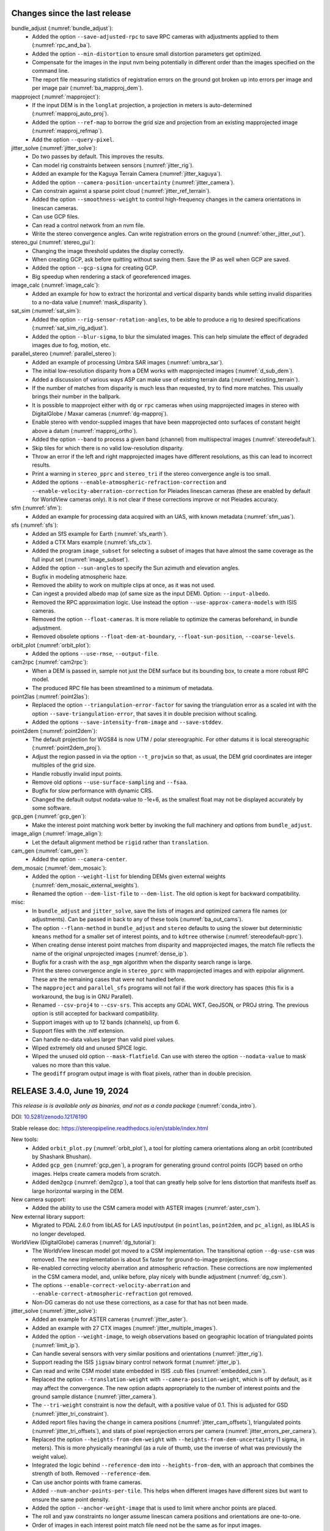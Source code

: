 Changes since the last release
------------------------------

bundle_adjust (:numref:`bundle_adjust`):
  * Added the option ``--save-adjusted-rpc`` to save RPC cameras with adjustments
    applied to them (:numref:`rpc_and_ba`).
  * Added the option ``--min-distortion`` to ensure small distortion parameters
    get optimized.
  * Compensate for the images in the input nvm being potentially in different
    order than the images specified on the command line.  
  * The report file measuring statistics of registration errors on the ground
    got broken up into errors per image and per image pair
    (:numref:`ba_mapproj_dem`).

mapproject (:numref:`mapproject`):
  * If the input DEM is in the ``longlat`` projection, a projection 
    in meters is auto-determined (:numref:`mapproj_auto_proj`).
  * Added the option ``--ref-map`` to borrow the grid size and projection from
    an existing mapprojected image (:numref:`mapproj_refmap`).
  * Add the option ``--query-pixel``.

jitter_solve (:numref:`jitter_solve`):
  * Do two passes by default. This improves the results.
  * Can model rig constraints between sensors (:numref:`jitter_rig`).
  * Added an example for the Kaguya Terrain Camera (:numref:`jitter_kaguya`).
  * Added the option ``--camera-position-uncertainty`` (:numref:`jitter_camera`).
  * Can constrain against a sparse point cloud (:numref:`jitter_ref_terrain`).
  * Added the option ``--smoothness-weight`` to control high-frequency changes
    in the camera orientations in linescan cameras.
  * Can use GCP files.
  * Can read a control network from an nvm file.
  * Write the stereo convergence angles. Can write registration errors on the
    ground (:numref:`other_jitter_out`).

stereo_gui (:numref:`stereo_gui`):
  * Changing the image threshold updates the display correctly.
  * When creating GCP, ask before quitting without saving them. Save the IP as
    well when GCP are saved.
  * Added the option ``--gcp-sigma`` for creating GCP.  
  * Big speedup when rendering a stack of georeferenced images.

image_calc (:numref:`image_calc`):
  * Added an example for how to extract the horizontal and vertical disparity
    bands while setting invalid disparities to a no-data value
    (:numref:`mask_disparity`).

sat_sim (:numref:`sat_sim`):
  * Added the option ``--rig-sensor-rotation-angles``, to be able to produce
    a rig to desired specifications (:numref:`sat_sim_rig_adjust`).
  * Added the option ``--blur-sigma``, to blur the simulated images. This can
    help simulate the effect of degraded images due to fog, motion, etc.
  
parallel_stereo (:numref:`parallel_stereo`):
  * Added an example of processing Umbra SAR images (:numref:`umbra_sar`).
  * The initial low-resolution disparity from a DEM works with mapprojected
    images (:numref:`d_sub_dem`).
  * Added a discussion of various ways ASP can make use of existing terrain data
    (:numref:`existing_terrain`).
  * If the number of matches from disparity is much less than requested, try to
    find more matches. This usually brings their number in the ballpark.
  * It is possible to mapproject either with ``dg`` or ``rpc`` cameras
    when using mapprojected images in stereo with DigitalGlobe / Maxar
    cameras (:numref:`dg-mapproj`).
  * Enable stereo with vendor-supplied images that have been mapprojected onto
    surfaces of constant height above a datum (:numref:`mapproj_ortho`).
  * Added the option ``--band`` to process a given band (channel) from
    multispectral images (:numref:`stereodefault`).  
  * Skip tiles for which there is no valid low-resolution disparity.
  * Throw an error if the left and right mapprojected images have different
    resolutions, as this can lead to incorrect results.
  * Print a warning in ``stereo_pprc`` and ``stereo_tri`` if the stereo
    convergence angle is too small.
  * Added the options ``--enable-atmospheric-refraction-correction`` and
    ``--enable-velocity-aberration-correction`` for Pleiades linescan cameras
    (these are enabled by default for WorldView cameras only). It is not clear
    if these corrections improve or not Pleiades accuracy.

sfm (:numref:`sfm`):
  * Added an example for processing data acquired with an UAS, with known
    metadata (:numref:`sfm_uas`).
    
sfs (:numref:`sfs`):
  * Added an SfS example for Earth (:numref:`sfs_earth`).
  * Added a CTX Mars example (:numref:`sfs_ctx`).
  * Added the program ``image_subset`` for selecting a subset of images that
    have almost the same coverage as the full input set
    (:numref:`image_subset`).
  * Added the option ``--sun-angles`` to specify the Sun azimuth and elevation
    angles.
  * Bugfix in modeling atmospheric haze.
  * Removed the ability to work on multiple clips at once, as it was not used.
  * Can ingest a provided albedo map (of same size as the input DEM). Option:
    ``--input-albedo``.
  * Removed the RPC approximation logic. Use instead the option
    ``--use-approx-camera-models`` with ISIS cameras.
  * Removed the option ``--float-cameras``. It is more reliable to optimize
    the cameras beforehand, in bundle adjustment. 
  * Removed obsolete options ``--float-dem-at-boundary``,
    ``--float-sun-position``, ``--coarse-levels``.

orbit_plot (:numref:`orbit_plot`):
  * Added the options ``--use-rmse``, ``--output-file``.

cam2rpc (:numref:`cam2rpc`):
  * When a DEM is passed in, sample not just the DEM surface but its bounding
    box, to create a more robust RPC model.
  * The produced RPC file has been streamlined to a minimum of metadata.

point2las (:numref:`point2las`):
  * Replaced the option ``--triangulation-error-factor`` for saving the triangulation
    error as a scaled int with the option ``--save-triangulation-error``, that
    saves it in double precision without scaling.
  * Added the options ``--save-intensity-from-image`` and ``--save-stddev``.

point2dem (:numref:`point2dem`):
  * The default projection for WGS84 is now UTM / polar stereographic. 
    For other datums it is local stereographic (:numref:`point2dem_proj`).
  * Adjust the region passed in via the option ``--t_projwin`` so that, as
    usual, the DEM grid coordinates are integer multiples of the grid size.
  * Handle robustly invalid input points.
  * Remove old options ``--use-surface-sampling`` and ``--fsaa``.
  * Bugfix for slow performance with dynamic CRS.
  * Changed the default output nodata-value to -1e+6, as the smallest float
    may not be displayed accurately by some software.
  
gcp_gen (:numref:`gcp_gen`):
  * Make the interest point matching work better by invoking the full 
    machinery and options from ``bundle_adjust``.

image_align (:numref:`image_align`):
  * Let the default alignment method be ``rigid`` rather than ``translation``.

cam_gen (:numref:`cam_gen`):
  * Added the option ``--camera-center``.
 
dem_mosaic (:numref:`dem_mosaic`):
  * Added the option ``--weight-list`` for blending DEMs given external weights
    (:numref:`dem_mosaic_external_weights`).
  * Renamed the option ``--dem-list-file`` to ``--dem-list``. The old option
    is kept for backward compatibility.

misc:
  * In ``bundle_adjust`` and ``jitter_solve``, save the lists of images and
    optimized camera file names (or adjustments). Can be passed in back to
    any of these tools (:numref:`ba_out_cams`).
  * The option ``--flann-method`` in ``bundle_adjust`` and ``stereo`` defaults to
    using the slower but deterministic ``kmeans`` method for a smaller set of
    interest points, and to ``kdtree`` otherwise (:numref:`stereodefault-pprc`).
  * When creating dense interest point matches from disparity and mapprojected
    images, the match file reflects the name of the original unprojected images
    (:numref:`dense_ip`).
  * Bugfix for a crash with the ``asp_mgm`` algorithm when the disparity search
    range is large.
  * Print the stereo convergence angle in ``stereo_pprc`` with mapprojected
    images and with epipolar alignment. These are the remaining cases that were
    not handled before.
  * The ``mapproject`` and ``parallel_sfs`` programs will not fail if the work
    directory has spaces (this fix is a workaround, the bug is in GNU Parallel).
  * Renamed ``--csv-proj4`` to ``--csv-srs``. This accepts any GDAL WKT,
    GeoJSON, or PROJ string. The previous option is still accepted for backward
    compatibility.
  * Support images with up to 12 bands (channels), up from 6.
  * Support files with the .nitf extension.
  * Can handle no-data values larger than valid pixel values.
  * Wiped extremely old and unused SPICE logic.
  * Wiped the unused old option ``--mask-flatfield``. Can use with stereo
    the option ``--nodata-value`` to mask values no more than this value.
  * The ``geodiff`` program output image is with float pixels, rather than
    in double precision.

RELEASE 3.4.0, June 19, 2024
----------------------------

*This release is is available only as binaries, and not as a conda package*
(:numref:`conda_intro`).

DOI: `10.5281/zenodo.12176190 <https://zenodo.org/records/12176190>`_

Stable release doc: https://stereopipeline.readthedocs.io/en/stable/index.html

New tools:
  * Added ``orbit_plot.py`` (:numref:`orbit_plot`), a tool for plotting
    camera orientations along an orbit (contributed by Shashank Bhushan).
  * Added ``gcp_gen`` (:numref:`gcp_gen`), a program for generating ground
    control points (GCP) based on ortho images. Helps create camera models from
    scratch.  
  * Added ``dem2gcp`` (:numref:`dem2gcp`), a tool that can greatly help solve
    for lens distortion that manifests itself as large horizontal warping in the
    DEM. 

New camera support:
  * Added the ability to use the CSM camera model with ASTER images
    (:numref:`aster_csm`).

New external library support:
  * Migrated to PDAL 2.6.0 from libLAS for LAS input/output (in ``pointlas``,
    ``point2dem``, and ``pc_align``), as libLAS is no longer developed.

WorldView (DigitalGlobe) cameras (:numref:`dg_tutorial`):
  * The WorldView linescan model got moved to a CSM implementation. The
    transitional option ``--dg-use-csm`` was removed. The new implementation is
    about 5x faster for ground-to-image projections.
  * Re-enabled correcting velocity aberration and atmospheric refraction.  
    These corrections are now implemented in the CSM camera model, and, unlike
    before, play nicely with bundle adjustment (:numref:`dg_csm`).
  * The options ``--enable-correct-velocity-aberration`` and
    ``--enable-correct-atmospheric-refraction`` got removed.
  * Non-DG cameras do not use these corrections, as a case for that has not been
    made.

jitter_solve (:numref:`jitter_solve`):
  * Added an example for ASTER cameras (:numref:`jitter_aster`).
  * Added an example with 27 CTX images (:numref:`jitter_multiple_images`).  
  * Added the option ``--weight-image``, to weigh observations based on
    geographic location of triangulated points (:numref:`limit_ip`).
  * Can handle several sensors with very similar positions and orientations
    (:numref:`jitter_rig`).
  * Support reading the ISIS ``jigsaw`` binary control network
    format (:numref:`jitter_ip`).
  * Can read and write CSM model state embedded in ISIS .cub files   
    (:numref:`embedded_csm`).
  * Replaced the option ``--translation-weight`` with
    ``--camera-position-weight``, which is off by default, as it may affect the
    convergence. The new option adapts appropriately to the number of interest
    points and the ground sample distance (:numref:`jitter_camera`).
  * The ``--tri-weight`` constraint is now the default, with a positive value of
    0.1. This is adjusted for GSD (:numref:`jitter_tri_constraint`). 
  * Added report files having the change in camera positions
    (:numref:`jitter_cam_offsets`), triangulated points
    (:numref:`jitter_tri_offsets`), and stats of pixel reprojection errors per
    camera (:numref:`jitter_errors_per_camera`).
  * Replaced the option ``--heights-from-dem-weight`` with
    ``--heights-from-dem-uncertainty`` (1 sigma, in meters). This is more
    physically meaningful (as a rule of thumb, use the inverse of what was
    previously the weight value).
  * Integrated the logic behind ``--reference-dem`` into ``--heights-from-dem``,
    with an approach that combines the strength of both. Removed
    ``--reference-dem``.
  * Can use anchor points with frame cameras.
  * Added ``--num-anchor-points-per-tile``. This helps when different
    images have different sizes but want to ensure the same point density.
  * Added the option ``--anchor-weight-image`` that is used to limit
    where anchor points are placed.
  * The roll and yaw constraints no longer assume linescan camera positions and
    orientations are one-to-one.
  * Order of images in each interest point match file need not be the same
    as for input images.  

bundle_adjust (:numref:`bundle_adjust`):
  * Added the ability to refine the camera intrinsics for several groups of
    cameras, with each group sharing intrinsics (:numref:`kaguya_ba`).
  * Can mix frame and linescan cameras, while controlling for each 
    group of cameras which intrinsics should be optimized
    (:numref:`ba_frame_linescan`).
  * Support reading and writing the ISIS ``jigsaw`` binary control network
    format (:numref:`jigsaw_cnet`).
  * Can read and write CSM model state embedded in ISIS .cub files   
    (:numref:`embedded_csm`).
  * Support reading and writing the NVM format for control networks
    (:numref:`ba_nvm`).
  * Added the option ``--camera-position-weight``, with a default value of 0.0.
    This is an internally adjustable constraint to keep the cameras from moving
    too much. It may prevent the reduction in reprojection error
    (:numref:`ba_cam_constraints`).
  * Remove the option ``--translation-weight``. The translation is now
    automatically controlled by default by the camera position weight.
  * Added the option ``--camera-position-uncertainty`` to set hard constraints
    on the horizontal and vertical uncertainty for each camera
    (:numref:`ba_cam_constraints`).
  * Added report files having the change in camera positions
    (:numref:`ba_camera_offsets`) and triangulated points
    (:numref:`ba_tri_offsets`).
  * The option ``--tri-weight`` is now set by default to 0.1, and adjusted for
    GSD. The option ``--camera-weight`` is by default 0.0. This  work better
    than before at preventing the cameras from moving when optimizing them.
  * Replaced the option ``--heights-from-dem-weight`` with
    ``--heights-from-dem-uncertainty`` (1 sigma, in meters). This is more physically
    meaningful (as a rule of thumb, use the inverse of what was previously the
    weight value).
  * Integrated the logic behind ``--reference-dem`` into ``--heights-from-dem``,
    with an approach that combines the strength of both. Removed 
    ``--reference-dem``.
  * Added the option ``--propagate-errors`` to propagate the uncertainties from
    input cameras to triangulated points (:numref:`ba_error_propagation`).  
  * Added the option ``--weight-image``, to weigh observations based on
    geographic location of triangulated points. (:numref:`limit_ip`). 
  * For ASTER cameras, use the RPC model to find interest points. This does
    not affect the final results but is much faster.
  * When optimizing intrinsics, cameras that do not share distortion can
    have different distortion types and sizes. (:numref:`limit_ip`).
  * Each image passed to ``--mapprojected-data`` reads from its geoheader
    the camera and adjustment prefix for undoing the mapprojection.
  * Fixed a bug when both ``--initial-transform`` and
    ``--input-adjustments-prefix`` are used.
  * Can use the image names in ``--camera-list`` when images contain the camera
    models.
  * The pixel reprojection errors are adjusted correctly for pixel sigma in
    the report files (:numref:`ba_errors_per_camera`, :numref:`ba_err_per_point`).
  * The default outlier removal parameters are more generous, to avoid removing
    valid interest point matches when the input images have distortion (option
    ``--remove-outliers-params``). 
  * The combination of options ``--mapprojected-data`` and
    ``--auto-overlap-params`` will restrict the interest point matching to the
    region of overlap (expanded by the percentage in the latter option). This
    can result in great efficiency gains for large images.
  * Made the Tsai lens distortion agree precisely with OpenCV's implementation
    (:numref:`pinholemodels`). There was a small numerical problem and the K3
    coefficient was not part of the distortion model.
  * Replaced the Tsai lens undistortion implementation, for a 10x speedup.  
  * Added the OpenCV fisheye lens distortion model and also the FOV model
    (:numref:`pinholemodels`). These are for wide-angle lenses. 
  * Bugfix: points for which initial triangulation failed are flagged as
    outliers right away. See ``--forced-triangulation-distance`` for
    fine-grained control.
  * Order of images in each previously created interest point match file need
    not be the same as for input images.
  * RPC lens distortion is now applied to pixels that are normalized by focal
    length, in addition to being offset by the principal point. This is
    consistent with the radial-tangential and fisheye models, and produces a
    more accurate fit to other models. *Previously created models are now
    invalid*.
  * RPC undistortion is now done with a solver rather than using separate
    undistortion coefficients. This much more accurate but slower
    (:numref:`pinholemodels`).
  * Added an example of using RPC distortion for KH-7 cameras, for which 
    an exact model is not available (:numref:`kh7_fig`).
  * Ensure that outlier filtering with ``--min-triangulation-angle`` is done
    after each pass with refined cameras and for all ways of reading a control
    network.
  * Load and save the camera models in parallel, for speed (except for ISIS).
  * Bugfix: if some intrinsics are shared, sync them up before optimization.
  
parallel_stereo (:numref:`parallel_stereo`):
  * Added Kaguya processing example (:numref:`kaguya_tc`).
  * When a run finished successfully, combine the data from subdirectories and
    delete these. See ``--keep-only`` for more options.
  * Made the tiles for the ``asp_mgm`` / ``asp_sgm`` algorithms bigger, with
    smaller padding, which should be about 2x faster (:numref:`ps_tiling`).
  * Added an illustration of several stereo algorithms (:numref:`stereo_alg_fig`).  
  * Fixed a failure when processing images that have very large blocks (on the
    order of several tens of thousands of pixels along some dimension, as shown
    by ``gdalinfo``). A warning, progress bar, and timing info is displayed.
  * For the ``asp_sgm`` and ``asp_mgm`` algorithms allow ``cost-mode`` to
    have the value 3 or 4 only, as other values produce bad results. 
  * Fix a failure when the working directory has a space in its name.
  * Bugfix for memory usage with very large images.

point2dem (:numref:`point2dem`):
  * Added the option ``--auto-proj-center``, to automatically compute the
    projection center for stereographic and other projections
    (:numref:`point2dem_proj`).
  * When the lon-lat projection is used, the output DEM longitude range
    is always in [-180, 180], unless using [0, 360] results in a smaller range
    (such as when crossing the 180 degree meridian).
  * Added the option ``--scalar-error`` to find the norm of the triangulated
    error vector (if applicable).
  * Can read a ground-level point cloud stored as a tif file with 3 bands,
    representing the x, y, and z coordinates of the points, with z being
    vertical (option ``--input-is-projected``).
  * Bugfix for when all heights are equal. A valid DEM is produced.  
  * Do not assume the datum is WGS84 by default, as this can result in
    incorrect DEMs. The datum, projection, or semi-axes must be set    
    (or read from the input PC/LAS file).
    
gdal (:numref:`gdal_tools`):
   * Full support for WKT and GeoJSON for the projection string (option
     ``--t_srs``) in ``point2dem``, ``point2las``, ``mapproject``,
     ``dem_mosaic``, ``cam2rpc``. Can still use PROJ.4 strings. 
   * Georeferenced images with different datums cannot be used together. Use
     ``gdalwarp`` to convert them to a common datum.
   * Upgraded to GDAL 3.8.0 and PROJ 9.3.0.
   
csm (:numref:`csm`):
   * Upgraded to USGSCSM 2.0.1.
   * Fixed several problems in generation of CSM cameras for MSL Curiosity Nav
     and Mast images. Much large-scale testing was performed. Updated the
     example showing how to create stereo from either Nav or Mast stereo pairs
     (:numref:`csm_msl`).
   * A multi-Martian-day example for MSL added (:numref:`csm_msl_multiday`).
   * Added support for the radial and tangential distortion model
     with 3 radial distortion parameters and 2 tangential ones. Tested
     that it agrees with the OpenCV implementation.
   * Fixed a small bug in radial distortion implementation.
      
stereo_gui (:numref:`stereo_gui`):
  * Can show scattered data with a colorbar and axes 
    (:numref:`scattered_points_colorbar`).
  * Renamed ``--colorize-image`` to ``--colorbar``.
  * Right-click on a colorized image to set the range of intensities to
    colorize.
  * Can view ISIS control network files (:numref:`stereo_gui_isis_cnet`).
  * Auto-guess and load ``pc_align`` error files (:numref:`pc_align_error`).
  * When loading an .nvm file with features that are not shifted relative
    to the optical center, must specify ``--no-shift``. This avoids confusion
    as to whether a shift is present or not (:numref:`stereo_gui_nvm`).

colormap (:numref:`colormap`):
  * Added the option ``--hillshade`` to create a hillshaded colormap.
   
image_calc (:numref:`image_calc`):
  * When adding new keywords to metadata geoheader, do not erase the existing
    ones (if a keyword already exists, its value will be modified).
  * Added the ability to create a random image.

pc_align (:numref:`pc_align`):
  * Add the option ``--skip-shared-box-estimation``.
   
historical_helper.py (:numref:`historical_helper`):
  * Added the ability to set a custom path to the needed ``convert``
    executable and described how that tool can be installed.

sfs (:numref:`sfs`):
  * Added two examples for Kaguya TC, for single and multiple illumination
    conditions (:numref:`sfs_kaguya`).
  * Added the option ``--albedo-robust-threshold``.

isis (:numref:`moc_tutorial`):
  * The ISIS libraries are compiled from source, and reflect the code after
    the ISIS 8.0.3 release (:numref:`conda_intro`). 
  * Made the operation of projecting into an ISIS linescan camera 2.2-2.6 times
    faster by using the secant method to find the best sensor line.
  * Expanded the ``jigsaw`` documentation (:numref:`jigsaw`). This is the 
    ISIS bundle adjustment tool. 

cam_gen (:numref:`cam_gen`):
   * Can fit a CSM frame camera to a given input camera, including distortion
     (:numref:`cam_gen_frame`).
   * Can export linescan cameras to CSM format (:numref:`cam_gen_linescan`).
   * Can create cameras given longitude, latitude, height above datum, and roll,
     pitch, yaw angles (:numref:`cam_gen_extrinsics`).

rig_calibrator (:numref:`rig_calibrator`):
   * Can export the interest point matches, cameras, and the OpenCV lens
     distortion model for use with ``bundle_adjust`` (:numref:`rc_bundle_adjust`).
   * Added documentation for how to register the produced cameras to the ground
     for a planet (:numref:`msl_registration`).
   * Can fix the translation and/or rotation component of a rig configuration.  
   * Can constrain camera positions with ``--camera_position_weight``.
   * Added two more naming conventions, to help process existing data
     out-of-the-box. Also for ``theia_sfm`` and ``sfm_merge``.
     :numref:`rig_data_conv`. 
   * Thoroughly validated with an orbital rig (in addition to indoor rigs).   
     
lronac2mosaic.py (:numref:`lronac2mosaic`):
  * Run ``spiceinit`` before calling ``lronaccal``, and re-enable all
    options for the latter command, which were disabled due to a bug
    in ISIS that was fixed in version 7.2.
  * Invoke ``spiceinit`` with ``spksmithed=true``. 
  * Add the option ``--spiceinit-options``.

camera_solve (:numref:`camera_solve`):
  * Switched to cascade matching from brute force matching, which is much faster.
  * Always reuse the Theia SfM matches.
 
dem_mosaic (:numref:`dem_mosaic`):
  * Bugfix for option ``--use-centerline-weights``. 
    
misc:
  * Made all tools that spawn processes in parallel use the option
    ``--parallel-options``, with default ``--sshdelay 0.2``, to avoid
    failure on certain architectures.
  * For ASTER (:numref:`aster`), the model loaded by default is now linescan
    rather than RPC.
  * Fixed a bug in outlier filtering when the interest points are very noisy.   
  * Fixed a couple of runtime errors when using conda packages on OSX.
  * Eliminated a procedure for cleaning the name of an input path that was
    replacing two slashes with one slash, resulting in inconsistencies.
  * Robustly handle 360 degree longitude offsets without classifying
    georeferenced images into [-180, 180] or [0, 360] types.  
  * Fix an error in conversion between projections for non-Earth images.
  * The North-East-Down coordinate system assumes an ellipsoid, not a sphere,
    and takes into account the point elevation. This fixes some small
    inaccuracies in error propagation and reporting in ``pc_align``.
  * The OSX build now gets created and tested via GitHub Actions.
  * Very old jitter adjustment logic was removed. The ``jitter_solve``
    tool must be used instead.
  * For stereo, increased ``--ip-num-ransac-iterations`` from 100 to 1000,
    as for ``bundle_adjust``.  This can make a difference for noisy data.
  * Do not keep auxiliary files with temporary names in the work directory for
    ``parallel_stereo`` and ``parallel_bundle_adjust``. Use run's output
    directory and proper names.
  * Ensure any sequence of quaternions in a CSM linescan model is normalized
    and there is no sign flip along the sequence. Such a flip was resulting
    in incorrectly interpolated camera orientations.  
  * Auto-guess the planet for Pinhole cameras (For Earth, Moon, Mars).   
  * Documented the program ``view_reconstruction``
    (:numref:`view_reconstruction`), with a figure.  
  * Switched by default to a slower but deterministic method for matching
    interest points in ``bundle_adjust`` and ``parallel_stereo``. Normally this
    is not a bottleneck. See ``--flann-method`` in :numref:`stereodefault-pprc`.
  * Made RANSAC multi-threaded. This speeds up interest point matching.
  * Added a sanity check: If the user sets ``--t_srs`` to any tool, it 
    must not be empty.
  * Added sanity checks to ensure no mix-up of datums from different planets in
    different inputs for the stereo tools, ``bundle_adjust``, ``jitter_solve``,
    ``mapproject``, ``cam_test``, and ``cam_gen``.
  * Upgraded to Boost 1.82.0.
  
RELEASE 3.3.0, August 16, 2023
------------------------------

DOI: `10.5281/zenodo.8270270 <https://zenodo.org/record/8270270>`_

Stable release doc: https://stereopipeline.readthedocs.io/en/stable/index.html

New tools:
  * Added ``sfm_merge`` (:numref:`sfm_merge`), a tool to merge several
    SfM reconstructions that may or may not have shared images.
  * Added ``sfm_submap`` (:numref:`sfm_submap`), a tool to extract  
    a submap from a Structure-from-Motion map in .nvm format, 
    as produced by ``theia_sfm`` (:numref:`theia_sfm`) or refined
    with ``rig_calibrator`` (:numref:`rig_calibrator`).
  * Added a couple of small Python scripts for handling ROS bags
    (:numref:`ros_tools`). No ROS binaries are shipped.
  * Added support for the Pleiades NEO exact linescan model
    (:numref:`pleiades_neo`).
  * Added ``sat_sim`` (:numref:`sat_sim`), a tool to create simulated
    satellite images camera models for pinhole or linescan sensors.
  * Added ``sfm_view`` (:numref:`sfm_view`), a tool for viewing orbital 
    Pinhole camera models. It is a modification of the ``umve`` program.
   
csm (:numref:`csm`):
  * Added initial support for using CSM camera models with MSL Curiosity
    (:numref:`csm_msl`).

parallel_stereo (:numref:`parallel_stereo`):
  * Can propagate horizontal ground plane standard deviations (stddev)
    specified for each camera through triangulation, obtaining the
    horizontal and vertical stddev for each triangulated point. 
    For DigitalGlobe RPC and Pleiades linescan cameras the input
    horizontal stddev can be read from camera files. A formula to go
    from known CE90 to input horizontal stddev is provided
    (:numref:`error_propagation`).
  * Can propagate the covariances of satellite positions and
    quaternions to the triangulated point cloud for Maxar
    (DigitalGlobe) linescan cameras (:numref:`error_propagation`).
  * Documented the pre-processing options ``--stddev-mask-kernel``
    and ``--stddev-mask-thresh``
    (:numref:`stereodefault-pprc`). Fixed a bug in writing
    out debug images for this option.
  * The cameras files used in mapprojection can be switched to other
    ones for the purpose of doing stereo or reusing a stereo run
    (:numref:`mapproj_reuse`).
  * Added the option ``--matches-per-tile``, to attempt to guarantee
    that each 1024 x 1024 tile has about this many number of matches.
  * Bugfix for stereo with mapprojected Pleiades images. If the
    mapprojection is done with the exact (non-RPC) cameras, stereo
    must load the exact cameras when undoing the mapprojection.

bundle_adjust (:numref:`bundle_adjust`):
  * Validated that given about a thousand input images acquired with three views
    and much overlap, one can have very tight control of the cameras in bundle
    adjustment, while improving the self-consistency of the camera configuration
    (:numref:`skysat_stereo`).
  * Validated the option ``--reference-dem`` for bundle adjustment. This works
    even when rays obtained during triangulation are parallel.
  * Added the option ``--matches-per-tile``, to attempt to guarantee that each
    1024 x 1024 tile has about this many number of matches (example in
    :numref:`ba_examples`).
  * Bugfix for slow performance and memory usage for a large number of images.

jitter_solve (:numref:`jitter_solve`):
  * Added the options ``--roll-weight`` and ``--yaw-weight`` to control the
    amount of change in these angles relative to the along-track direction. To
    be used with synthetic cameras created with ``sat_sim`` (:numref:`sat_sim`). 
  * Added a section discussing solving for jitter with synthetic camera models
    (:numref:`jitter_sat_sim`).
  * The solver can mix and match linescan and pinhole (frame) camera images if
    the inputs are all in the CSM format (:numref:`jitter_linescan_frame_cam`).
  * Added a section on how to prepare interest point matches
    (:numref:`jitter_ip`).
  * Validated the option ``--reference-dem`` for bundle adjustment. This works
    even when rays obtained during triangulation are parallel.
  * Bugfix for reverse scan direction.
  * Added an example for Pleiades cameras (:numref:`jitter_pleiades`),
    comparing two ways of setting ground constraints.
    
sfs (:numref:`sfs`): 
  * Created an SfS DEM of size 14336 x 11008 pixels, at 1 m pixel with
    420 LRO NAC images with various illuminations and orientations.
    Reliably bundle-adjusted 814 LRO NAC images in which the shadows
    were observed to make a full 360 degree loop, with a total of 614k
    triangulated points. Updated the documentation reflecting
    latest best practices (:numref:`sfs-lola`).
  * Create more detail in the reconstructed DEM in borderline lit
    regions. Option: ``--allow-borderline-data``
    (:numref:`sfs_borderline`).
  * Added the options ``--image-list`` and ``--camera-list`` for when
    the number of images becomes too large to set on the command line.

rig_calibrator (:numref:`rig_calibrator`):
  * Added a detailed tutorial describing how this tool was used to
    create a full 360-degree textured mesh of the JEM ISS module
    (:numref:`sfm_iss`) using data acquired with two rigs (6 sensors).
  * Added an example for the MSL Curiosity rover (:numref:`rig_msl`).
  * Allow multiple rigs to be jointly optimized (the rig constraint
    applies within individual rigs and not between them).
  * Added the option ``--extra_list`` to insert additional images 
    close in time to some of the images already on the rig (for
    the same or different rig sensor). Helps easily grow a map and
    complete a rig.
  * Added the option of keeping a subset of the camera poses fixed (for
    when those have been validated in a smaller map).
  * Images for any of the rig sensors (not just the reference one) can
    be used in registration (but all must be for same sensor).
  * Added the ``--save_pinhole_cameras`` option to save the optimized
    cameras in ASP's Pinhole format (with no distortion for now).
  * Absorb ``--rig_transforms_to_float`` into ``--camera_poses_to_float``. 
  * Save alongside an .nvm file a separate file having the values of
    optical center point that are subtracted from each interest point
    (for plotting in ``stereo_gui``).
  * Merge the interest point tracks created as part of rig calibration
    with the matches read from disk beforehand.
  * Fix for too many valid interest point matches being filtered out.

voxblox_mesh (:numref:`voxblox_mesh`):
  * Added median filtering of input point clouds (option
    ``--median_filter``).
  * Added weighing of depth points given their distance from the
    sensor (option ``--distance_weight``).

multi_stereo (:numref:`multi_stereo`):
  * Left and right images can be acquired with different sensors.
  * Use ``--left`` and ``--right`` to specify which stereo pairs to
    run.

texrecon (:numref:`texrecon`):
  * Can create a texture with images from multiple sensors.
 
point2dem (:numref:`point2dem`): 
  * Added the option ``--propagate-errors`` to grid the stddev values
    computed during stereo triangulation.
  * Added the option ``--input-is-projected`` to specify that the input
    coordinates are already in the projected coordinate system.

stereo_gui (:numref:`stereo_gui`): 
  * Can read, write, edit, and overlay on top of images polygons in
    plain text format in addition to the .shp format. Per-polygon
    colors are supported.
  * Can read nvm files whose features are shifted relative to the 
    optical center, if an ``.nvm`` file is accompanied by an
    ``_offsets.txt`` file.
  * Added the option ``--preview`` to load one image at a time, 
    and quickly cycle through them with the 'n' and 'p' keys.
  * Added the option ``--view-several-side-by-side``
    to view several images side-by-side with a dialog to choose which
    images to show (also accessible from the View menu).
  * Added the option ``--font-size``, with the default of 9. 
  * Added the option ``--lowest-resolution-subimage-num-pixels`` to
    control the behavior of the pyramid of subimages.
  * Noticeable speedup in loading images.
  * Bug fix in loading .nvm files (an SfM format).

image_align (:numref:`image_align`):
  * Can find the 3D alignment around planet center that transforms the
    second georeferenced image to the first one. This transform can be
    used to apply the alignment to cameras and point clouds
    (:numref:`image_align_ecef_trans`).

dem_mosaic (:numref:`dem_mosaic`):
  * Added the option ``--fill-search-radius`` to fill nodata pixels in 
    a DEM with nearby valid values. This is different from
    ``--hole-fill-length``. See an example in :numref:`dem_mosaic_examples`.

wv_correct (:numref:`wv_correct`):
  * Maxar (DigitalGlobe) WorldView-2 images with a processing (generation) date
    (not acquisition date), of May 26, 2022 or newer have much-reduced CCD
    artifacts, and for those this tool will in fact make the solution worse, not
    better. This does not apply to WorldView-1, 3, or GeoEye-1.
  * ASP builds after 2023-06-21 (so, version later than 3.2.0), will detect the
    above-mentioned scenario, and will not apply any correction in that case (a
    copy of the original image will be written instead and a warning will be
    printed). This applies to both PAN and multi-spectral images.

corr_eval (:numref:`corr_eval`):
  * Remove an excessive check. The refined/filtered disparity can be such 
    that left image pixel plus disparity may be outside the right image.
    Don't fail in that case, but just skip the pixel, resulting in empty 
    correlation for that pixel.

cam_test (:numref:`cam_test`):
  * Added the option ``--datum``. Useful for Pinhole cameras as those don't 
    know their datum. 
  * Added a warning if the camera center is below the datum. 

misc: 
  * Upgraded to ISIS 8.0.0 and USGSCSM 1.7.
  * Throw an error for WorldView products that are not Stereo1B or Basic1B.
    That because ASP does not support orthorectified Maxar products.
  * Changed the "pretend" height of the RPC cameras from 10 km 
    above ground to around 100 km. RPC camera models do not store this
    number and it does not make a difference normally, as only ray
    directions to the ground matter. Yet, .adjust
    files created with an earlier version of ASP for RPC cameras
    should be re-created as those use the camera center.
  * The latest version of the Xerces-C XML parser became 10 times
    slower than before, which may affect the speed of
    processing for XML-based camera models.
  * Added back the tool ``view_reconstruction``, for examining
    Theia's SfM solution (:numref:`sfm`).
  * The ``theia_sfm`` tool can write the optical offsets for a given
    nvm file which can be used in plotting such files in ``stereo_gui``. 
  * Added to ``hiedr2mosaic.py`` (:numref:`hiedr2mosaic`) the option
    ``--web`` to invoke ``spiceinit`` with ``web=True``. Contributed
    by Giacomo Nodjoumi.
  * Bugfix for reading .jp2 files. Needed to ship the JPEG2000 driver
    and set GDAL_DRIVER_PATH.
  * Fixed a failure in ``mapproject`` with a small DEM.
  * Bugfix for exporting the TheiaSfM matches in ``camera_solve``.
  * The documentation of the examples chapter was broken up into
    individual pages (:numref:`examples`). 

RELEASE 3.2.0, December 30, 2022
--------------------------------
DOI: `10.5281/zenodo.7497499 <https://doi.org/10.5281/zenodo.7497499>`_

Added functionality for creation of large-scale meshes and fused
textures for small planetary bodies and indoor environments. Added
logic for rig calibration. See individual tools below.

New tools:
  * ``rig_calibrator``: Calibrates a rig of N image and/or
    depth+image cameras. Can also co-register and refine
    intrinsics of camera images acquired with N sensors with no rig
    constraint (:numref:`rig_calibrator`).
  * ``multi_stereo``: Runs multiple stereo pairs and produces
    a fused mesh. Uses ``parallel_stereo``, ``pc_filter``, and 
    ``voxblox_mesh`` (:numref:`multi_stereo`).
  * ``voxblox_mesh``: Fuses point clouds into a seamless oriented
    mesh, with each input point given a weight according to its
    reliability. Based on the third-party VoxBlox software
    (:numref:`voxblox_mesh`).
  * ``texrecon``: Creates seamless textured meshes. Based on
    the third-party MVS-Texturing project (:numref:`texrecon`).
  * ``pc_filter``: Filters outliers in point clouds created with
    pinhole cameras and weighs inliers based on many criteria
    (:numref:`pc_filter`).
  * Added CGAL-based tools for mesh smoothing, hole-filling, remeshing,
    and removal of small connected components (:numref:`cgal_tools`).
  * ``jitter_solve``: A tool for solving for jitter in CSM camera 
    models (:numref:`jitter_solve`). It gives promising results 
    for CTX, Pleiades, and DigitalGlobe data. Examples are provided.

Removed tools:
  * ``datum_convert``: This was an attempt at having a tool applying
    a transform between datums. It is suggested to use GDAL/PROJ instead.
    Note that a datum transform may require fetching transformation grids,
    and without them PROJ will quietly return incorrect results. 

New sensors:
  * Support the Pleiades exact sensor (for 1A/1B). See :numref:`pleiades`.
    Implemented as a wrapper around the CSM linescan camera model.

parallel_stereo (:numref:`parallel_stereo`):
  * Added the options ``--match-files-prefix`` and
    ``--clean-match-files-prefix`` for reusing interest point matches
    from a previous ``bundle_adjust`` or ``parallel_stereo`` run. The
    "clean" interest point matches created by ``bundle_adjust`` may
    have fewer outliers than what stereo can create.
  * Added the option ``--keep-only`` to convert all VRT files to TIF
    (e.g., D.tif), then wipe all files and subdirectories except those
    specified by given suffixes.
  * Added the triangulation option ``--max-valid-triangulation-error``.
  * The option ``--prev-run-prefix`` can be used to start a run
    with bathymetry modeling at the triangulation stage while
    reusing the previous stages of a run without such modeling
    (the needed aligned bathy masks are created, if needed,
    at the triangulation stage, if not done, as usual, at the 
    preprocessing stage).
  * For SGM and MGM use by default 8 threads and number of processes
    equal to number of cores divided by number of threads. Less likely
    to run out of memory that way.
  * Added examples of using PBS and SLURM with ASP
    (:numref:`pbs_slurm`).
  * Added an example of processing SkySat Stereo data
    (:numref:`skysat_stereo`).
  * Documented better the option ``--num-matches-from-disp-triplets``
    for creating dense and uniformly distributed interest point
    matches. Useful for modeling lens distortion.

parallel_bundle_adjust (:numref:`parallel_bundle_adjust`):
  * Do not create subdirectories or symlinks, as that results in a
    massive number of small files. (Unless ``--save-vwip`` is used,
    see below.)
  * Do not save by default .vwip files as those take space and are
    only needed to find .match files. Use the new option
    ``--save-vwip`` to save them. Note that these depend on individual
    image pairs, so ``parallel_bundle_adjust`` saves them in
    subdirectories.

bundle_adjust (:numref:`bundle_adjust`):
  * Save the convergence angle percentiles for each pair of
    images having matches. Useful for understating the configuration
    of cameras.
  * Added the option ``--tri-weight`` (default is 0) to keep triangulated
    points close to their initial values. This looks more promising
    than other weighing used so far at preventing the cameras from
    moving when optimizing them. This assumes input cameras are
    not grossly inaccurate. This adds a robust cost function 
    with the threshold given by ``--tri-robust-threshold``.
  * Added the options ``--image-list``, ``--camera-list``, 
    ``--mapprojected-data-list``, for when the inputs are too many to
    specify on the command line.
  * Added the option ``--fixed-image-list`` to specify a file having a 
    list of image names whose cameras should be fixed during
    optimization.
  * Pinhole cameras are no longer automatically reinitialized or
    transformed based on GCP, but only refined given GCP. So, option
    ``--disable-pinhole-gcp-init`` is the default. Use one of the
    options ``--init-camera-using-gcp`` (:numref:`camera_solve_gcp`),
    ``--transform-cameras-with-shared-gcp``, 
    ``--transform-cameras-using-gcp`` (:numref:`sfm_world_coords`) for
    manipulating cameras using GCP.
  * Bugfix in initializing pinhole cameras based on GCP for off-nadir
    cameras. 
  * When doing multiple passes (which is the default) at each pass
    resume not only with clean matches but also with the cameras
    optimized so far, rather than going to the originals.
  * Can do multiple passes with ``--heights-from-dem``. One should
    be generous with outlier removal thresholds if not sure of 
    the input DEM accuracy (option ``--remove-outliers-params``).
  * Remove outliers based on spatial distribution of triangulated
    points.
  * Bugfix when the number of interest points is 4 million or more.
    The algorithm would just stall. It is now replaced by an OpenMVG
    algorithm.
  * Fold ``--remove-outliers-by-disparity-params`` into 
    ``--remove-outliers-params``.
  * Bugfix in ``residuals_stats.txt``; the mean was correct but the
    median was wrong.
  * Let the default ``--heights-from-dem-weight`` be 1.0, and the
    default ``--heights-from-dem-robust-threshold`` be 0.5. These
    normally need tuning.
  * Added the option ``--mapproj-dem``. If specified, evaluate 
    the disagreement of interest point matches after mapprojecting
    onto this DEM, per interest point match pair, per matching image
    pair, and per image. Useful at evaluating registration without
    mapprojecting the images (:numref:`ba_out_files`).
  * Added report files having the camera positions and orientations
    before and after optimization (for Pinhole cameras only,
    :numref:`ba_cam_pose`).
  * Added options ``--proj-win`` and ``--proj-str`` for restricting
    interest points to given area (useful when having many images
    with footprints beyond area of interest).
  * With ``--match-first-to-last``, write match files from earlier
    to later images, rather than vice-versa. This was a bug, as
    the matches were not being picked up correctly later.
  * For pinhole cameras, can read .adjust files via
    ``--input-adjustments-prefix``, then apply them to existing .tsai
    files via ``--inline-adjustments``. Until now one could do either
    one or the other. Also works with ``--initial-transform``.
  * Added a section describing how bundle adjustment is implemented
    (:numref:`how_ba_works`).

point2dem (:numref:`point2dem`):
  * Added the Tukey outlier removal method option applied to
    triangulation errors (error_thresh = 75th_pct + 1.5 * (75th_pct -
    25th_pct)). Also print out these percentages even for the regular
    outlier removal.

bathymetry (:numref:`shallow_water_bathy`):
  * Added ``scale_bathy_mask.py``, for creating a PAN-sized image
    or mask from an multispectral-sized image or mask, both for
    WorldView data.

mapproject (:numref:`mapproject`):
  * Exposed and documented the ``--query-projection`` option.
 
stereo_gui (:numref:`stereo_gui`):
  * Can plot, overlay on top of images, and colorize scattered points
    stored in a CSV file (:numref:`plot_csv`). Many colormap styles
    are supported. See :numref:`colormap` for the list.
  * Can show side-by-side colorized images with colorbars and coordinate
    axes (:numref:`colorize`).
  * Given a ``bundle_adjust`` output prefix, can select via checkboxes
    any two images to show side-by-side, and automatically load their
    match file or clean match file (options:
    ``--pairwise-matches`` and ``--pairwise-clean-matches``, also
    accessible from the top menu).
  * Visualize pairwise matches read from an nvm file, as created by
    ``rig_calibrator --save_nvm_no_shift``. 
  * Zoom to given proj win from the View menu. Useful for
    reproducibility. Also accessible with the command-line option
    ``--zoom-proj-win``.
  * Bug fix for slow overlaying of images with different datums.
  * When all images have a georeference, start in georeference mode.

corr_eval (:numref:`corr_eval`):
  * Bugfix for excessive memory usage with positive ``--prefilter-mode``.
  * Added a note saying that the user should ensure that this tool uses 
    the same ``--corr-kernel`` and ``--prefilter-mode`` as
    ``parallel_stereo``.
  * Added the option ``--sample-rate``.

cam_gen (:numref:`cam_gen`):
  * Can read Planet's pinhole.json files. Then no further changes
    are made to the produced pinhole camera. 
  * Fix a bug in output camera center determination, when an input
    camera is provided.
  * Bugfix in initializing pinhole cameras based on GCP for off-nadir
    cameras given image corners and no prior camera. 
  * Added the options ``--cam-height`` and ``--cam-weight`` to try
    to keep the camera at a given height above ground.
  * Added the option ``--cam-ctr-weight``, to help fix the camera
    center during refinement.
  * If ``--optical-center`` is not set for pinhole cameras, use the
    image center (half of image dimensions) times the pixel pitch.
    The optical bar camera always uses the image center.

pc_align (:numref:`pc_align`):
  * Fix a bug with loading very large DEMs; it was failing because of
    a 32-bit integer overflow.

colormap (:numref:`colormap`): 
  * Added six colormaps: ``black-body``, ``viridis``, ``plasma``,
    ``kindlmann``, ``rainbow``, ``turbo``. Sources: 
    http://www.kennethmoreland.com/color-advice/ and matplotlib.
 
misc:
  * Upgrade to C++-14, Python 3.9, latest libLAS, OpenCV 4, PCL 1.11,
    Boost 1.72, ISIS 7.1.0, GDAL 3.5, and PROJ 9.1.0. The latter has a
    whole new API, intended to handle properly transformations among
    datums.
  * The ``lronaccal`` tool in ISIS 7.1.0 appears buggy. Try using
    an earlier ISIS version if this is needed.
  * Replaced in some locations ASP's homegrown coordinate transformation
    logic with what is in PROJ.
  * Added the option of using the CSM camera with DigitalGlobe WorldView 
    images in bundle adjustment, stereo, and mapprojection (use with
    ``--t dg``). Option name is ``--dg-use-csm`` and must be set
    consistently for all tools. This speeds up ground-to-image
    computation by a factor of about 20 (which helps with
    mapprojection and bundle adjustment). The result of projecting
    into the camera changes by less than 0.015 pixels from before if
    using this option. That is due to the fact that different
    methods are used for position and orientation interpolation.
    The ``cam_test`` option ``--dg-vs-csm`` can be
    used for evaluating this discrepancy. Each of these methods is
    consistent with itself to within 2e-8 when it comes to projecting
    from camera to ground and back. 
  * Increased the cache size to 1 GB per process for each ASP tool. 
    Added the option ``--cache-size-mb``, to set this. Made the
    warning message refer to this option when the limit is
    hit. Documented this for all tools.
  * Using ``-t pinhole`` now invokes the same logic as ``-t
    nadirpinhole --no-datum``, which is same code path used by other
    sessions. This wipes an old alternative approach. Eliminated much
    other duplicated and mutated code for various sessions at the
    preprocessing stage.
  * Bugfix for D.tif VRTs as created by ``parallel_stereo``.
  * Allow whitespaces in stereo.default before option names. 
  * Fix a crash in ISIS for international users by setting for all ASP
    programs the environmental variables LC_ALL and LANG to en_US.UTF-8.
  * parallel_stereo will accept (but ignore) Unicode in stereo.default.
  * Eliminate internal fudging of ``--ip-uniqueness-threshold``,
    and make it equal to 0.8 for both ``stereo`` and
    ``bundle_adjust``. This was shown to increase the number of
    interest points in situations when not enough were found.
  * The ``historical_helper.py`` program expects a local installation
    of ImageMagick and the ``convert`` tool (available on most systems
    normally).
  
RELEASE 3.1.0, May 18, 2022
----------------------------
DOI: `10.5281/zenodo.6562267 <https://doi.org/10.5281/zenodo.6562267>`_

New camera additions:
  * Added support for the USGSCSM Frame, SAR, and PushFrame sensors
    (until now just the Linescan sensor was supported), together 
    with documentation and examples (for Dawn, MiniRF, and WAC,
    respectively).
  * Added support for ISIS SAR cameras, together with an example in
    the doc.
  * Added support for the PeruSat-1 linescan camera model (so far just
    the RPC model was supported for this satellite).

New tool additions:
  * Added the program ``corr_eval``, for evaluating the quality of
    produced correlation with several metrics. See also the new option
    ``--save-left-right-disparity-difference`` in ``parallel_stereo``.
  * Added the program ``otsu_threshold`` for computing an image
    threshold. It can be used for separating land from water (in
    WorldView multispectral NIR bands), and shadowed from lit areas
    (in Lunar images).
  * The program ``parallel_stereo`` can function as purely an image
    correlation tool, without assuming any camera information, via
    the option ``--correlator-mode``.
  * Added the program ``image_align``. Used to align two images or
    DEMs based on interest point matches or disparity, with given
    alignment transform type (translation, rigid, similarity, affine,
    and homography).

isis:
  * Using ISIS 6.0.0.

csm:
  * Save the camera state on multiple lines. On reading both the
    single-line and multiple-line formats are accepted.
  * Bundle adjustment, mapproject, and SfS with the CSM model can be
    7-15 times faster than done with the corresponding ISIS mode
    for linescan cameras (the latter as reimplemented in ASP itself). 
    It is strongly suggested to use CSM for large-scale processing.
  * Bugfix in CSM linescan implementation for some LRO NAC sensors.
    Also replaced the fixed-point method with the secant method in the 
    ground-to-image logic for CSM linescan cameras, which is faster. 

parallel_stereo:
  * Many fixes for reliability of stereo with local epipolar alignment.
  * Added the option ``--resume-at-corr``. Start at the correlation stage
    and skip recomputing the valid low-res and full-res disparities for
    that stage.
  * Bugfix: Eliminate edge artifacts in stereo refinement (for
    subpixel modes 1, 2, and 3).
  * Print in stereo_pprc the estimated convergence angle for the given
    stereo pair (for alignment methods affineepipolar, local_epipolar, and
    homography).
  * Added the option ``--prev-run-prefix``, which makes parallel_stereo
    start at the triangulation stage while using previous stages
    from this other run. The new run can have different cameras, different
    session (rpc vs dg, isis vs csm), different bundle
    adjustment prefix, and different bathy planes (if applicable).
  * Added option ``--save-left-right-disparity-difference`` to save the
    discrepancy between left-to-right and right-to-left
    disparities, which may help with filtering unreliable
    disparities.
  * Interest point matching with mapprojected images now happens
    at full resolution, which results in a more reliable process
    when there are clouds or if fine features are washed out at
    low resolution.
  * Expanded the doc to address a big gotcha: if left and right
    mapprojected images have somewhat different resolutions, then an
    immense disparity search range can result.
  * Added the option ``--max-disp-spread`` to limit the spread of the
    disparity to this value (useful with clouds in images).
  * Added the option ``--ip-filter-using-dem`` to filter as outliers
    interest point matches whose triangulated height differs by more
    than given value from the height at the same location for the
    given DEM.
  * Added a doc section on handling of images with clouds.
  * Disable by default velocity aberration and atmospheric refraction
    corrections. These are not accurate enough and cause issues with
    convergence of bundle adjustment. Can be enabled with
    ``--enable-correct-velocity-aberration`` and
    ``--enable-correct-atmospheric-refraction``. These improve results
    however with Digital Globe cameras if not doing bundle
    adjustment. (Note that these are still hard-coded as enabled for
    optical bar camera models. This would require further study.)
  * Added ready-made ASTER and LRO NAC examples with sample images,
    cameras, commands, and outputs, all available for
    download. Contributions of more examples are welcome. See
    https://github.com/NeoGeographyToolkit/StereoPipelineSolvedExamples.
  * Bugfix for ASTER cameras; this was fully broken.
  * ASP's SGM and MGM algorithms will always use the cross-check for
    disparity by default, to improve the quality, even if that takes
    more time. It can be turned off with ``--xcorr-threshold -1``.
  * Filter outliers in low-resolution disparity D_sub.tif. Can be
    turned off by setting the percentage in ``--outlier-removal-params``
    to 100.
  * Filtering of interest points based on percentiles (using also
    ``--outlier-removal-params``).
  * Folded ``--remove-outliers-by-disparity-params`` into
    ``--outlier-removal-params``. 
  * Bugfix in disparity search range handling when it is large. 
  * For Linux, in each tile's directory write the elapsed runtime and
    memory usage to ``<tile prefix>-<prog name>-resource-usage.txt``.
  * Removed the ``--local-homography`` option, as it is superseded by 
    ``--alignment-method local_epipolar``, which blends the local results.
  * The stereo tool is deprecated, and can be used only with the
    ASP_BM classical block-matching algorithm when invoked without
    local epipolar alignment. Use parallel_stereo instead. 
  * Added the experimental ``--gotcha-disparity-refinement`` option, under
    NASA proposal 19-PDART19_2-0094.
 
bundle_adjust:
  * Added the option ``--apply-initial-transform-only`` to apply an initial
    transform to cameras while skipping image matching and other
    steps, making the process much faster.
  * Added the option ``--auto-overlap-params`` to automatically compute
    which camera images overlap, if a DEM and camera footprint
    expansion percentage are given. 
  * Added the option ``--max-pairwise-matches`` to put an upper limit on
    the number of matches, as a large number can slow down bundle
    adjustment. The default is 10000, likely a large overestimate (but
    this includes potential outliers). If creating interest points
    from disparity using ``--num-matches-from-disp-triplets``, similar
    values should be used for both of these options.
  * Stop printing warnings about failed triangulation if their number
    goes over 100.
  * Rename verbose ``final_residuals_no_loss_function_pointmap_point_log.csv``
    to ``final_residuals_pointmap.csv`` and
    ``final_residuals_no_loss_function_raw_pixels.txt`` to 
    ``final_residuals_raw_pixels.txt``, etc.
  * Document the useful initial and final ``residuals_stats.txt`` files. 
  * Added new options for reusing a previous run:
    ``--match-files-prefix`` and ``--clean-match-files-prefix``.

sfs:
  * SfS was made to work with any camera model supported by ASP,
    including for Earth. For non-ISIS and non-CSM cameras, the option
    ``--sun-positions`` should be used.
  * Exhaustively tested with the CSM model. It is very recommended to
    use that one instead of ISIS .cub cameras, to get a very large
    speedup and multithreading. 
  * Added a new ``--gradient-weight`` parameter, constraining the 
    first-order derivatives. Can be used in combination with the
    ``--smoothness-weight`` parameter which constrains the second-order
    derivatives. The goal is to avoid a noisy solution without losing
    detail.
  * Much work on expanding the documentation.

mapproject:
  * If the input image file has an embedded RPC camera model, append
    it to the output mapprojected file. (Which makes stereo with
    mapprojected images work correctly in this case.)
  * Always start a process for each tile. The default tile size 
    is set to 5120 for non-ISIS cameras and to 1024 for ISIS. Use
    a large value of ``--tile-size`` to use fewer processes.

bathymetry:
  * Can have different water surfaces in left and right images, so the
    triangulating rays bend at different heights.
  * ``bathy_plane_calc`` can use a mask of pixels above water to find the
    water-land interface, and also a set of actual ``lon, lat, height``
    measurements.
  * Added documentation for how to find water level heights at given 
    times and coordinates using National Ocean Service's tidal zoning
    map.
 
pc_align:
  * Add alignment method similarity-point-to-plane. It works better
    than similarity-point-to-point at finding a scale between the
    clouds when they have a large shift.
  * Bugfix for alignment methods point-to-point and
    similarity-point-to-point.
  * Use RANSAC with ``--initial-transform-from-hillshading``, for increased
    robustness to outliers. Replaced
    ``--initial-transform-outlier-removal-params`` (based on percentiles)
    with ``--initial-transform-ransac-params``.

dem_mosaic:
  * Add the option ``--tap``, to have the output grid be at integer
    multiples of the grid size (like the default behavior of
    ``point2dem`` and ``mapproject``, and ``gdalwarp`` when invoked
    with ``-tap``). If not set, the input grids determine
    the output grid. (The produced DEM will then extend for an
    additional 0.5 x grid_size beyond grid centers on its perimeter.)
  * Do not allow more than one of these operations in a given
    dem_mosaic invocation: fill holes, blur, or erode. These won't
    work when also having more than one input DEM, reprojection is
    desired, or priority blending length is used. This is done to
    avoid confusion about order of operations, and the fact that
    different input DEMs can have different grid sizes and hence the
    input parameters have different effects on each.
  * Bugfix for hole-filling and blurring. Tile artifacts got removed.

stereo_gui: 
  * Can cycle through given images from the View menu, or with the 'n'
    and 'p' keys, when all images are in the same window.
  * Can save a shapefile having points, segments, or polygons. (These
    are distinct classes for a shapefile; the shapefile format
    requires that these not be mixed in the same file.)
  * Noticeable speedup when changing display mode (e.g., from
    side-by-side to overlayed).
  * Bugfix when overlaying shapefiles with different georeferences.
  * Polygon layers can be set to desired colors from the left pane,
    when overlaid.
  * On startup, draw rectangular regions corresponding to values of
    ``--left-image-crop-win`` and ``--right-image-crop-win``, if these
    are passed in as command line arguments together with two images.
  * Quietly accept parallel_stereo options and pass them on if this tool
    is invoked from the GUI.

image_calc:
  * Add the option ``--no-georef`` to remove any georeference
    information in the output image (useful with subsequent GDAL-based
    processing).
  * Added the option ``--longitude-offset`` to help to deal with the
    fact that ASP-produced DEMs and orthoimages may have the
    longitudes in [0, 360] while users may prefer [-180, 180].
  * Bugfix: The ``--input-nodata`` value, if set, now overrides the
    value set in the metadata (the previous value then becomes valid).

Misc:
  * Added the tool ``parse_match_file.py`` to convert a binary match file
    to text and vice-versa.
  * Add the tool ``cam_test`` to compare two different camera models
    for the same image. 
  * Stereo and bundle adjustment with RPC cameras now query the RPC
    model for the datum.
  * The ``cam2rpc`` program saves its datum which is read when needed by
    the RPC model loader.
  * Add the option ``--triangulation-error-factor`` to ``point2las`` to allow
    point cloud triangulation errors multiplied by this factor and
    rounded/clamped appropriately to be stored in the 2-byte intensity
    field in the LAS file.
  * Make symlinks relative in ``parallel_bundle_adjust`` for portability.
  * The mapprojected image saves as metadata the adjustments it was
    created with.
  * Save the low-resolution triangulated point cloud (``PC_sub.tif``) in 
    stereo_corr (based on filtered ``D_sub.tif``).
  * The ``ipmatch`` program can take as input just images, with the 
    .vwip files looked up by extension.
  * Bugfix in handling projections specified via an EPSG code.
  * Bugfix when some environmental variables or the path to ASP
    itself have spaces. (It happens under Microsoft WSL.)
  * Bugfix for the "too many open files" error for large images.
  * Add the build date to the ``--version`` option in the ASP tools
    and to the log files.
  * Bugfix in the original author's MGM implementation, accepted by
    the author.

RELEASE 3.0.0, July 27, 2021
----------------------------
DOI: `10.5281/zenodo.5140581 <https://doi.org/10.5281/zenodo.5140581>`_

New functionality:
  * Added new stereo algorithms: MGM (original author implementation),
    OpenCV SGBM, LIBELAS, MSMW, MSMW2, and OpenCV BM to complement  
    the existing ASP block matching, SGM, and MGM algorithms. See
    https://stereopipeline.readthedocs.io/en/latest/next_steps.html
    for usage. These will be further refined in subsequent releases.
  * Added the ability to perform piecewise local epipolar alignment
    for the input images, to be followed by a 1D disparity search (for
    non-mapprojected images), as suggested by the Satellite Stereo
    Pipeline (S2P) approach. This is still somewhat experimental.
  * Added the ability for a user to plug into ASP any desired stereo
    program working on image clips to which epipolar alignment has
    been applied (as is customary in the computer vision community)
    without rebuilding ASP.
  * Added support for shallow-water bathymetry, so creation of terrain
    models with correct depth determination for well-resolved areas under
    shallow water. To be used with dg, rpc, and nadirpinhole cameras.
  * Added two supporting tools for this: bathy_plane_calc and
    bathy_threshold_calc.py.
  * Added CCD artifact corrections for a few WV02 band 3 multispectral
    images. Apart from the systematic artifacts corrected by this
    logic, these images have a high-frequency unique pattern, and also
    jitter, which are not corrected for. Also added tools and
    documentation to easily tabulate more multispectral bands and TDI.

isis:
  * Upgraded to ISIS 5.0.1.
  * Ship a full Python 3.6 runtime, as expected by ISIS.

csm:
  * Upgraded to USGSCSM 1.5.2 (ASP's own build of it has an additional
    bugfix for LRO NAC not present in the conda-forge package).
  * Validated the CSM model for CTX, HiRISE, and LRO NAC cameras.
  * Added documentation for how to create CSM models from .cub
    cameras.
  * Export the state of a CSM camera after bundle adjustment and
    pc_align (only for linescan cameras supported by ISIS).
 
parallel_stereo
  * Will now throw an error if ``--threads`` is passed in, whose behavior
    was not defined.
  * Bugifx for Python 3.

bundle_adjust:
  * Added the option ``--heights-from-dem-robust-threshold``.
  * Added the option ``--save-intermediate-cameras`` to save the cameras
    at each iteration.
  * Added the option ``--match-first-to-last`` to match the first several
    images to several last images by extending the logic of
    ``--overlap-limit`` past the last image to the earliest ones.

point2las
  * Remove outliers by using a percentile times a factor, in a way
    analogous to point2dem.
   
convert_pinhole_model:
  * Improve the accuracy of the RPC approximation distortion and
    undistortion.

sfs:
  * Added the option ``--shadow-threshold`` to be able to specify
    a single shadow threshold for all images. Also added
    ``--custom-shadow-threshold-list``.
  * Added the option ``--robust-threshold`` for situations when the
    measured image intensity is unreliable.
  * Added the option ``--estimate-height-errors`` to estimate the 
    uncertainty in height at each computed SfS DEM pixel.
    It can be customized via ``--height-error-params``.
  * Added an auxiliary tool named sfs_blend to replace SfS
    pixels with ones from the original LOLA DEM in permanently
    shadowed regions.

stereo_gui:
  * Added the ability to find the contour of a georeferenced image at
    a given threshold. (It can be later edited, saved to disk, etc.) 
  * Bugifxes for polygon drawing logic.
  * Much more responsive for overlaying many images.

image_calc:
  * Support the sign function (can help in creating masks).

pc_align: 
  * Bugifx for ``--initial-transform-from-hillshading`` with outlier
    removal.
  * Add the ``--initial-transform-outlier-removal-params`` to control
    outlier removal when finding matches between DEMs to align
    using features detected in hillshaded images or selected
    manually. 
  * Added ``--initial-rotation-angle``, to initialize the alignment
    transform as the rotation with this angle (in degrees) around
    the axis going from the planet center to the centroid of the point
    cloud.

Misc
 * Moved the daily build to the release area on GitHub, at 
   https://github.com/NeoGeographyToolkit/StereoPipeline/releases
 * Upgraded to GDAL 2.4 and PROJ4 5.2.0. (ISIS constrains updating to
   newer versions of these.)
 * Added the option ``--ip-per-image`` to bundle adjustment and stereo, to
   detect roughly how many interest points should be found per image
   (only a small fraction of them may eventually match across images).
 * The ``--min-triangulation-angle`` in stereo must be always positive if 
   set by the user. Can be set to something very small if desired.
   This is a bug fix for this rarely used option (before, when set to
   0 it would just reset itself to some internal non-small value).  
 * Bugifx for the VisionWorkbench implementation of the
   Levenberg-Marquardt algorithm, it was giving up prematurely in
   challenging situations.
 * Bugifx for affine epipolar alignment. Use the OpenCV function 
   for finding the alignment matrix instead of the ASP one as OpenCV
   can filter outliers which cause issues on rare occasions. 
 * Bugfix: Do not allow a full run to take place in a directory
   where a clip was run, as that will produce incorrect results.
 
RELEASE 2.7.0, July 27, 2020
----------------------------

New functionality
   * Support for ISIS version 4.1.10. Please set ISISDATA instead of
     ISIS3DATA with this version of ISIS and ASP.
   * Support for the Community Sensor Model
     (https://github.com/USGS-Astrogeology/usgscsm)
   * Ability to install ASP with conda. See INSTALLGUIDE.rst for details.
   * Moved the documentation to ReStructured Text, and Sphinx-Doc. See
     the documentation at: https://stereopipeline.readthedocs.io
   * As of this release, we have transitioned to the 
     `Semantic Versioning 2.0.0 standard <https://semver.org>`_ for ASP.

bundle_adjust
   * Can first create interest point matches among mapprojected images
     (automatically or manually) and use those to create matches among
     the unprojected images when the latter are so dissimilar in
     perspective that the direct approach fails. See ``--mapprojected-data``.
  
stereo_gui
   * Bug fix when zooming all images to same region when the region is
     such that all images are seen fully.

sfs
   * Added a new very challenging example at the South Pole with drastic
     illumination changes and using a non-stereo DEM as initial guess.
   * Fixed a bug with craters missing under low light.
   * Fixed a bug with computation of exposures in terrain with many shadows.
   * Print the Sun azimuth angle for all images (useful for sorting them
     by illumination conditions).

hiedr2mosaic.py
   * When hijitreg finds no match points between two CCDs, the program now
     emits a warning message to STDOUT with a suggestion to perhaps
     fiddle with hijitreg manually, and rather than fail with a
     mysterious exception warning, now gracefully falls back to
     assuming that there is no jitter correction between the two
     CCDs that had no matches.

point2dem
   * Use outlier filtering when computing the bounding box of a DEM.
     The same option ``--remove-outliers-params`` controls this
     just as for removing outliers by triangulation error.

mapproject
   * Fixed a bug when finding the extent of the mapprojected
     image when the DEM to project onto spans the whole planet.

point2mesh
   * Only meshes in .obj format are created. This format can be opened
     in Meshlab, Blender, or some other mesh viewer.
   * The osgviewer program is no longer shipped.
   * Fixed a bug with invalid points not being filtered.
   * Fixed a bug with insufficient precision (now it can be set 
     by the user and defaults to 17 digits).
   * Added the option ``--texture-step-size`` to control the sampling
     rate for the texture, in addition to the -s option that controls
     the sampling rate for the point cloud.

Misc
   * Updated to C++ 11.
   * Added phase subpixel correlation accuracy parameter.

RELEASE 2.6.2, June 15, 2019
----------------------------

DOI: https://doi.org/10.5281/zenodo.3247734

New satellites
   * Added support for SkySat, together with a detailed example,
     including how to jointly align and optimize cameras in respect
     to a reference DEM, while optionally refining the intrinsics. 
     This approach may be helpful for other images obtained with frame
     cameras and uncertain positioning information.
   * Added support for CORONA KH-4B, KH-7, and KH-9 declassified images
     and their panoramic (optical bar) camera models, as well as using
     and optimizing camera models with RPC distortion (only RPC is
     supported for KH-7 because it is a linescan camera). An example
     is in the documentation. 
   
New tools
   * Added parallel_bundle_adjust which computes image statistics and
     IP matching in a parallel manner similar to parallel_stereo.
   * Added the cam_gen tool to create a correctly oriented pinhole
     camera model given camera intrinsics, lon-lat coordinates of the
     corners (or some other pixels), and optionally a ground truth
     DEM. It can also parse SkySat's video/frame_index metafile to get
     this data. It can also take as input any camera supported by ASP
     via ``--input-camera`` and create a most-similar pinhole camera
     model with given intrinsics.
   * Added the coverage_fraction tool to provide a coverage estimate
     of the results of a stereo call. 
   * Added the image_mosaic tool which merges together images based on
     interest point matches.  Can be used to stitch together Corona
     scanned images.
   * Added a new tool, n_align, to jointly align n clouds
     (re-implemented from Matlab, works well for small clouds that are
     close to each other).

stereo_rfne
   * Added the option to run a non-SGM subpixel option after
     running SGM/MGM.
   * Added the phase correlation subpixel option. This is a Fourier
     transform based method.

pc_align
   * Added a new approach to finding an initial transform between
     clouds, when they are DEMs, that may be more robust to large
     scale or translation changes, or to noise. It is based on
     hillshading the DEMs and finding interest point matches among
     them, which are then used to find the transform. Can be invoked
     with ``--initial-transform-from-hillshading`` <transform type>.
     Supported transforms are: 'similarity' (rotation + translation +
     scale), 'rigid' (rotation + translation) and 'translation'.
   * Added the expression of the Euler angles in the North-East-Down
     coordinate system around the center of gravity of the source
     cloud.
   * Bug fix: intersection of bounding boxes of the clouds takes
     into account the initial transform applied to the source points.
   * Added a new alignment algorithm, based on 
     https://github.com/IntelVCL/FastGlobalRegistration
     It can be invoked with ``--alignment-method fgr``. It can perform
     better than ICP when the clouds are close enough to each
     other but there is a large number of outliers, when it can
     function with very large ``--max-displacement``. It does worse if the
     clouds need a big shift to align.

bundle_adjust
   * Two passes of bundle adjustment (with outlier filtering after
   * first pass) is now the default. 
   * The flag ``--skip-rough-homography`` is on by default as it usually 
     gives more reliable results. Use ``--enable-rough-homography``
     to turn this option back on (useful when the footprint on the 
     ground and difference in perspective are large).
   * The flag ``--disable-tri-ip-filter`` is also the default as input
     cameras may not be reliable enough for this filter. Can be 
     enabled back with ``--enable-tri-ip-filter``.
   * Added the ``--intrinsics-limits`` option to manually specify 
     intrinsic parameter limits.
   * Added the ``--num-random-passes`` option to allow repeat solving 
     attempts with randomly distorted initial parameters.
   * Added option to automatically guess overlapping images from
     Worldview style XML camera files.
   * Removed the non-Ceres bundle adjustment options.
   * Added the option to share or not share selected intrinsic parameters
     between pinhole cameras when optimizing intrinsics.
   * Improvements in solving simultaneously for both intrinsics and
     extrinsics of n camera images if underlying ground truth
     terrain in the form of a DEM or LIDAR point cloud is
     present. After this bundle adjustment, pairwise stereo and DEM
     creation, the DEMs are well-aligned to the ground truth.
   * Added the flag ``--reference-terrain-weight`` which, when increased,
     helps align better camera images to a given reference terrain. 
   * Added the option ``--heights-from-dem``. It is very helpful in 
     determining an unknown focal length and distortion parameters
     for pinhole cameras.
     It can be used together with ``---heights-from-dem-weight``.
   * Bug fix in outlier filtering for n images.
   * Updated Ceres version from 1.11 to 1.14. When optimizing with 
     multiple threads, results now vary slightly from run to run.
     Results from single threaded runs are deterministic.
   * Added a new ``--parameter-tolerance`` option. Stop when the relative
     error in the variables being optimized is less than this.
   * Documented the ability to create a roughly positioned 
     pinhole camera model from an image if its intrinsics and the 
     longitude and latitude (and optionally height) of its corners
     (or some other pixels) are known.
   * When multiple passes happen with outliers removed, match files
     are not over-written, but a new clean copy of them gets saved.
   * Renamed ``--create-pinhole-cameras`` to ``--inline-adjustments``, and 
     distortion_params to other_intrinsics. This is needed since
     for the panoramic model there will be other intrinsic
     parameters as well.
   * Added the option ``--forced-triangulation-distance`` for when one
     really needs to triangulate with poor cameras. Can be used with 
     a very small but positive value of ``--min-triangulation-angle``.
   * Added the option ``--transform-cameras-using-gcp``. If there
     are at least two images with each having at least 3 GCP
     (each GCP need not show in more than one image), use this
     to convert cameras from an abstract coordinate system to world
     coordinates.
   * Increased the default ``--num-ransac-iterations`` to 1000 from 100
     so that the solver tries harder to find a fit.
     Increased default ``--ip-inlier-factor`` from 1/15 to 0.2 to help
     with getting more interest points for steep terrain with the
     pinhole session.
   * Increased the default ``--ip-uniqueness-threshold`` from 0.7 
     to 0.8 to allow for more interest points.
   * Option to filter interest points by elevation limit and lon-lat limit
     after each pass of bundle adjustment except the last.

dem_mosaic
   * Added normalized median absolute deviation (NMAD) output option.
   * Added the option ``--force-projwin`` to create a mosaic filling
     precisely the desired box specified via ``--t_projwin``.

stereo_gui
   * Added the ability to manually reposition interest points.
   * Can now show non-synchronous .match files (that is, each IP
     need not be present in all images).
   * Added basic functionality for drawing/editing/merging polygons on
   * top of georeferenced images or DEMs. The polygons can be saved as 
     shape files, and then used to cut out portions of images with GDAL.
   * Added the option ``--nodata-value``. Pixels with value less than 
     or equal to this are shown as transparent.
   * Added the ability to view .vwip files (specify one per image).
   * Can view (but not edit) GCP files, via ``--gcp-file`` (creating
     GCP is supported in a separate mode, per the doc).
   * The option ``--dem-file`` specifies a DEM to use when creating
     manually picked GCP and ``--gcp-file`` specifies the name of 
     the GCP file to use upon saving such GCP.

mapproject
   * Added the ``--nearest-neighbor`` option to use that interpolation
     method instead of bicubic.  This is better for labeled images
     which should not be interpolated.

convert_pinhole_model
   * Can create RPC distortion models of any degree, which can be
     further optimized in bundle_adjust. Old RPC distortion files are
     still supported throughout ASP, but not functionality which
     optimizes them. They can be approximately converted to new type
     RPC distortion files with this tool if optimization is desired.

Misc
   * Compiled against USGS ISIS version 3.6.0.
   * Expanded the documentation explaining how to align cameras 
     to a DEM manually (or initialize such cameras) by selecting
     matching points between the images and the DEM.
   * The stereo tools and bundle_adjust will now cache image
     statistics and interest points to files on disk.
   * In stereo and bundle_adjust, when images or cameras are newer
     than the match files, the latter get recomputed unless the tools
     are invoked with ``--force-reuse-match-files``.
   * Added a fix to make stereo work with the ZY3 satellite.
   * For stereo and bundle_adjust, added the ``--no-datum`` option to
     find interest points without assuming a reliable datum exists,
     such as for irregularly shaped bodies. Added the related
     option ``--skip-rough-homography`` to not use the datum in
     rough homography computation. Added the option
     ``--ip-num-ransac-iterations`` for finer control of interest
     point matching. Added ``--ip-triangulation-max-error`` to control
     the triangulation error.
   * The cam2rpc tool accepts ``--t_srs`` and ``--semi-major-axis`` as
     alternatives to ``--datum`` and ``--dem-file``.
   * Add option ``--theia-overrides`` to camera_solve to make it easier
     to customize its behavior via flags.
   * Added an explanation for how the pinhole model works. 
   
RELEASE 2.6.1, August 13, 2018
------------------------------

New satellites
   * Support Cartosat-1 and Perusat-1 RPC cameras.

New tools
   * Added convert_pinhole_model, to convert between various
     existing such models. 
   * Added camera_footprint as a helpful utility to show where
     images will project on to the ground.
   * Documented and improved the ipfind and ipmatch tools.
     ipfind is used to detect interest points in input images,
     either to generate .vwip files for other tools or to 
     experiment with different IP finding settings.
     ipmatch matches the IPs contained in .vwip files to
     create .match files.

New camera models
    * Added simple atmospheric refraction correction to the
      DG and SPOT5 camera models. This can be enabled
      using the "--enable-correct-atmospheric-refraction" option.
    * Added support for pinhole camera models where the lens
      distortion is given by an RPC model (rational polynomial
      coefficients), of degrees 4, 5, and 6. Such a model may be more
      expressive than existing ones, and its coefficients can now be
      optimized using bundle adjustment. An initial model can be
      created with convert_pinhole_model.

stereo_corr
   * Added new options for post-SGM subpixel stereo. Previously only a
     parabola method was used.
   * Added option to perform cross-correlation checks on multiple
     resolution levels while using SGM/MGM.
   * Added option ``--corr-search-limit`` to constrain the automatically
     computed correlation search range.
   * Added ``--corr-memory-limit-mb`` option to limit the memory usage of
     the SGM/MGM algorithms.
   * Improved search range estimation in nadir epipolar alignment
     cases. Added ``--elevation-limit`` option to help constrain this
     search range.
   * Added hybrid SGM/MGM stereo option.
   * Improvements to SGM search range estimation.
   * Added ``--min-num-ip`` option.

bundle_adjust
   * Added the ability to optimize pinhole camera intrinsic
     parameters, with and without having a LIDAR or DEM ground truth
     to be used as reference (the latter is recommended though).
   * The tool is a lot more sensitive now to ``--camera-weight``,
     existing results may change a lot. 
   * Added the parameters ``--rotation-weight`` and ``--translation-weight``
     to penalize large rotation and translation changes.
   * Added the option ``--fixed-camera-indices`` to keep some cameras
     fixed while optimizing others. 
   * Can read the adjustments from a previous invocation of this
     program via ``--input-adjustments-prefix``.
   * Can read each of pc_align's output transforms and apply it
     to the input cameras via ``--initial-transform``, to be able to 
     bring the cameras in the same coordinate system as the aligned
     terrain (the initial transform can have a rotation, translation,
     and scale). If ``--input-adjustments-prefix`` is specified as well,
     the input adjustments are read first, and the pc_align 
     transform is applied on top.
   * Renamed ``--local-pinhole`` to ``--create-pinhole-cameras``.
   * Added the parameter ``--nodata-value`` to ignore pixels at and below
     a threshold.
   * Added the ability to transfer interest points manually picked in
     mapprojected images to the the original unprojected images via
     ``--mapprojected-data``.  
   * Added the flag ``--use-lon-lat-height-gcp-error``. Then, if using
     GCP, the three standard deviations are interpreted as applying
     not to x, y, z but to latitude, longitude, and height above
     datum (in this order). Hence, if the latitude and longitude are
     known accurately, while the height less so, the third standard
     deviation can be set to something much larger.
   * Added the ability to do multiple passes of bundle adjustment,
     removing outliers at each pass based on reprojection error and
     disparity (difference of pixel value between images). This
     works for any number of cameras. Match files are updated with
     outliers removed. Controlled via ``--num-passes``,
     ``--remove-outliers-params`` and ``--remove-outliers-by-disparity-params``.
   * Added the option ``--save-cnet-as-csv``, to save the control
     network containing all interest points in the format used by
     ground control points, so it can be inspected.
   * If ``--datum`` is specified, bundle_adjust will save to disk
     the reprojection errors before and after optimization. 

stereo_gui
   * Can view SPOT5 .BIL files.

pc_align
   * Add the ability to help the tool with an initial translation
     specified as a North-East-Down vector, to be used to correct known
     gross offsets before proceeding with alignment. The option is
     ``--initial-ned-translation``.
   * When pc_align is initialized via ``--initial-transform`` or
     ``--initial-ned-translation``, the translation vector is now computed
     starting from the source points before any of these initial
     transforms are applied, rather than after. The end point of this
     vector is still the source points after alignment to the
     reference. This is consistent with the alignment transform output
     by the tool, which also is from the source points before any
     initial alignment and to the reference points.
   * The translation vector was expressed incorrectly in the
     North-East-Down coordinate system, that is now fixed.

dem_mosaic
   * If the -o option value is specified as filename.tif, all mosaic will be
     written to this exact file, rather than creating tiles. 

point2dem 
   * Added the ability to apply a filter to the cloud points in each circular
     neighborhood before gridding. In addition to the current weighted average
     option, it supports min, max, mean, median, stddev, count, nmad,
     and percentile filters. The ``--search-radius-factor`` parameter can
     control the neighborhood size.
   * Sped up hole-filling in ortho image generation. If this creates
     more holes than before, it is suggested to relax all outlier filtering,
     including via ``--remove-outliers-params``, median filtering, and erosion. 
   * Added the option ``--orthoimage-hole-fill-extra-len`` to make hole-filling
     more aggressive by first extrapolating the cloud.

datum_convert
   * Rewrote the tool to depend on the Proj.4 HTDPGrids grid shift system.
     This fixed some situations where the tool was not working such as WGS84/NAD83
     conversions and also added support for datum realizations (versions).
   * Vertical datum conversion is only supported in simple cases like D_MARS to MOLA.
   * Even with HTDPGrids, datum support with the Proj.4 library is poor and will
     hopefully be improved with future releases.  Until then try to get external
     verification of results obtained with the datum_convert tool.

wv_correct
   * Supports WV2 TDI = 32 in reverse scan direction.

Misc
   * We now compile against USGS ISIS version 3.5.2.
   * The tools mapproject, dem_mosaic, dg_mosaic, and wv_correct support
     the ``--ot`` option, to round the output pixels to several types of
     integer, reducing storage, but perhaps decreasing accuracy.
   * The tools mapproject and image_calc support the ``--mo`` option to
     add metadata to the geoheader in the format 'VAR1=VAL1 VAR2=VAL2',
     etc.
   * Handle properly in bundle_adjust, orbitviz, and stereo 
     with mapprojected images the case when, for RPC cameras,
     these coefficients are stored in _RPC.TXT files.
   * Support for web-based PROJ.4 strings, e.g., 
     point2dem ``--t_srs`` http://spatialreference.org/ref/iau2000/49900/
   * Added ``--max-output-size`` option to point2dem to prevent against
     creation of too large DEMs.
   * Added image download option in hiedr2mosaic.py.
   * Bug fix in cam2map4stereo.py when the longitude crosses 180 degrees.
   * Added support for running sparse_disp with your own Python installation.
   * Bug fix for image cropping with epipolar aligned images.
   * The sfs tool supports the integrability constraint weight from Horn 1990.
   * The software works with both Python versions >= 2.6 and 3. 

RELEASE 2.6.0, May 15, 2017
---------------------------

New stereo algorithms
   * ASP now supports the Semi Global Matching (SGM) and 
     More Global Matching (MGM) stereo algorithms. 
     They do particularly well for Earth imagery, better 
     than the present approaches. They can be invoked with 
     ``--stereo-algorithm`` 1 and 2 respectively. 

New tools
    * Added cam2rpc, a tool to create an RPC model from any
      ASP-supported camera. Such cameras can be used with ASP for
      Earth and planetary data (stereo's ``--datum`` option must be set),
      or passed to third-party stereo tools S2P and SETSM. 
    * Added correct_icebridge_l3_dem for IceBridge.
    * Added fetch_icebridge_data for IceBridge.

parallel_stereo
   * By default, use as many processes as there are cores, and one
     thread per processes.
     
stereo_pprc
   * Large speedup in epipolar alignment.
   * Improved epipolar alignment quality with standard pinhole cameras.
   * Added the options ``--ip-inlier-threshold`` and ``--ip-uniqueness-threshold``
     for finer-grained control over interest point generation.
   * Fix a bug with interest point matching the camera model is RPC
     and the RPC approximation domain does not intersect the datum.
  
stereo_corr
   * Added new option ``--stereo-algorithm``.  Choices 1 and 2 replaces
     the standard integer correlator with a new semi-global matching 
     (SGM) correlator or an MGM correlator respectively.  SGM/MGM is
     slow and memory intensive but it can produce better results
     for some challenging input images, especially for IceBridge.
     See the manual for more details.

stereo_tri
  * Added the option ``--min-triangulation-angle`` to not triangulate
    when rays have an angle less than this. 
 
stereo_gui
  * Zooming in one image can trigger all other side-by-side images to
    zoom to same region.
  * Clicking on a pixel prints image pixel indices, value, and image 
    name. Selecting a region with Control+Mouse prints its bounds in 
    pixels, and, if georeferenced, in projected and degree units. 
  * Added a 1D profile tool for DEMs.
  * Can visualize the pixel locations for a GCP file (by interpreting
    them as interest points).
  * Can save a screenshot of the current view.
  * If all images are in the same window, can show a given image above
    or below all others. Also can zoom to bring any image in full view
    (from the list of images on the left).
  * Options to set the azimuth and elevation when showing hillshaded 
    images.

dem_mosaic
   * Added the option ``--dem-blur-sigma`` to blur the output DEM.
   * Use by default ``--weights-exponent 2`` to improve the blending,
     and increase this to 3 if ``--priority-blending-length`` is specified.
   * Added the options ``--tile-list``, ``--block-max``, and ``--nodata-threshold``. 
   * Display the number of valid pixels written. 
   * Do not write empty tiles. 

geodiff
   * One of the two input files can be in CSV format.

dg_mosaic
    * Save on output the mean values for MEANSUNEL, MEANSUNAZ,
      and a few more.

point2dem
     * Added the parameter ``--gaussian-sigma-factor`` to control the 
       Gaussian kernel width when creating a DEM (to be used together
       with ``--search-radius-factor``).

sfs
    * Improvements, speedups, bug fixes, more documentation, usage
      recipes, much decreased memory usage, together with a lot of
      testing and validation for the Moon.
    * Can run on multiple input DEM clips (which can be chosen as
      representative for the desired large input DEM region and images)
      to solve for adjusted camera positions throughout this region.
    * Added parallel_sfs, to run sfs as multiple processes over
      multiple machines.

bundle_adjust
    * Can optimize the intrinsic parameters for pinhole cameras. The
      focal length, optical center, and distortion parameters can
      be fixed or varied independently of each other. To be used with
      ``--local-pinhole``, ``--solve-intrinsics``, ``--intrinsics-to-float``.
    * Added the option ``--overlap-list``. It can be used to specify which
      image pairs are expected to overlap and hence to be used to
      compute matches.
    * Added the option ``--initial-transform`` to initialize the adjustments
      based on a 4x4 rotation + translation transform, such as coming
      from pc_align. 
    * Added the options ``--ip-inlier-threshold`` and ``--ip-uniqueness-threshold``
      for finer-grained control over interest point generation.

pc_align
   * Can solve for a rotation + translation or for rotation +
     translation + scale using least squares instead of ICP, if the
     first cloud is a DEM. It is suggested that the input clouds be 
     very close or otherwise the ``--initial-transform`` option be used,
     for the method to converge. The option is:
     ``--alignment-method`` [ least-squares | similarity-least-squares ]

Misc
  * Built with ISIS 3.5.0.
  * Minimum supported OS versions are OSX 10.11, RHEL 6, SUSE 12, and
    Ubuntu 14.
  * Ship with GDAL's gdalwarp and gdaldem.
  * Added integration with Zenodo so that this and all future ASP 
	releases will have a DOI.  More info in the asp_book.pdf

RELEASE 2.5.3, August 24, 2016
------------------------------

Highlights:
 
 - Added the ability to process ASTER L1A VNIR images via the tool
   aster2asp that creates image files and both RPC and rigorous
   linescan camera models that can then be passed to stereo.
   The RPC model seems to work just as well as the rigorous one
   and is much faster.

 - Added the ability to process SPOT5 images with stereo,
   bundle_adjust, and mapproject using a rigorous linescan camera model.
 - Added the add_spot_rpc tool to create RPC models for SPOT5
   which allows them to be mapprojected with the RPC model.

pc_align 
   * Can solve for a scale change in addition to a rotation and
     translation to best align two clouds, hence for a similarity
     transform, using option: ``--alignment-method similarity-point-to-point``.

mapproject
   * Added ability to mapproject color images.
   * Added option to mapproject on to a flat datum.

camera_solve
   * Added option to accept multiple input camera models.

Other:

dem_mosaic
   * Fix a bug with mosaicking of DEMs over very large extent.
   * Fix a bug with 360 degree longitude offset.
   * Added the option ``--use-centerline-weights``. It will compute
     blending weights based on a DEM centerline algorithm. Produces 
     smoother weights if the input DEMs don't have holes or complicated
     boundary.

colormap
   * Added a new colormap scheme, 'cubehelix', that works better for
     most color-blind people.

stereo_gui
   * Use transparent pixels for displaying no-data values instead of black.
   * Can delete or hillshade individual images when overlayed.
   * Add control to hide/show all images when in overlay mode.

Misc
   * Make ASP handle gracefully georeferenced images with some pixels
     having projected coordinates outside of the range expected by PROJ.4.
   * Removed the deprecated orthoproject tool. Now mapproject should be used. 
   * Fixed a bug in ``pc_align`` which caused the ``--max-displacement``
     argument to be misread in some situations.
   * Removed some extraneous code slowing down the datum_convert tool.
   * Fixed a bug in point2dem handling the Albers Conic Equal Area projection.
   * Added standard thread/bigtiff/LZW options to image_calc.
 
RELEASE 2.5.2, Feb 29, 2016
---------------------------

Highlights:

Added a constellation of features and tools to support solving for
the positions of input images lacking position information.  Can be used
for aerial imagery with inaccurate or incomplete pose information,
images from low cost drones, historical images lacking metadata, 
and images taken with handheld cameras.

camera_solve
   * New tool which adds support for aerial imagery etc as described above.
   * Uses the THEIA library (http://www.theia-sfm.org/index.html)
     to compute camera positions and orientations where no metadata is available. 
   * Ground control points and estimated camera positions
     can be used to find absolute camera positions.
   * Added section to documentation describing ways to use ASP to 
     process imagery from NASA's IceBridge program.

camera_calibrate
    * A convenience camera calibration tool that is a wrapper around
      the OpenCV checkerboard calibration program with outputs in
      formats for camera_solve and ASP.

bundle_adjust
    * Added several options to support solving for pinhole camera
      models in local coordinates using GCPs or estimated camera positions.
    * Improved filtering options for which images are IP-matched.

orbitviz
    * Significantly improved the accuracy of the plotted camera locations.
    * Added option to load results from camera_solve.

wv_correct
    * Now corrects TDI 8 (Reverse) of WV01 and TDI 8 (Forward 
      and Reverse) and TDI 32 (Forward) of WV02.  Other correction
      behavior is unchanged.

stereo_corr
   * Added the ability to filter large disparities from D_sub that 
     can greatly slow down a run. The options are ``--rm-quantile-percentile``
     and ``--rm-quantile-multiple``. 

undistort_image
    * A new tool to test out pinhole model lens distortion parameters.
    
Lens distortion models:
    * Switched from binary .pinhole file format to updated version of
      the old plain text .tsai file format.
    * Added support for Photometrix camera calibration parameters.
    * New appendix to the documentation describing the .tsai file format
      and supported lens distortion models.
    
Other:

Tools
    * Suppressed pesky aux.xml warning sometimes printed by GDAL.
    * Removed the long-deprecated orthoproject tool.
    * Added icebridge_kmz_to_csv and lvis2kml utilities.

point2las
    * Write correct bounding box in the header.
    * Respect projections that are not lon-lat.

point2dem
    * Increased speed of erode option.
   
docs
    * Mention DERT, a tool for exploring large DEMs.
    * Added new section describing camera_solve tool in detail.

RELEASE 2.5.1, November 13, 2015
--------------------------------

Highlights:

stereo
    * Added jitter correction for Digital Globe linescan imagery.
    * Bug fix for stereo with map-projected images using the RPC
      session (e.g, for map-projected Pleiades imagery).
    * Added OpenCV-based SIFT and ORB interest point finding options.

bundle_adjust
    * Much improved convergence for Digital Globe cameras.
    * Added OpenCV-based SIFT and ORB interest point finding options.

point2dem, point2las, and pc_align
   * The datum (``-r <planet>`` or ``--semi-major-axis``) is optional now.
     The planet will be inferred automatically (together with the
     projection) from the input images if present. This can be useful
     for bodies that are not Moon, Mars, or Earth. The datum and
     projection can still be overridden with ``--reference-spheroid`` (or
     ``--datum``) and ``--t_srs``. 

dem_mosaic
   * Introduce ``--priority-blending-length``, measured in input pixels. 
     If positive, keep unmodified values from the earliest available
     DEM at the current location except a band this wide near its
     boundary where blending will happen. Meant to be used with 
     smaller high-resolution "foreground" DEMs and larger
     lower-resolution "background" DEMs that should be specified later
     in the list. Changing ``--weights-exponent`` can improve transition.

pc_align
  * Added the ability to compute a manual rotation + translation +
    scale transform based on user-selected point correspondences
    from reference to source cloud in stereo_gui.

stereo_gui
   * Added the ability to generate ground control point (GCP) files
     for bundle_adjust by picking features. In addition to the images
     to be bundle-adjusted, one should provide a georeferenced image to find
     the GCP lon-lat, and a reference DEM to find the GCP heights.

Other:

stereo
    * If the input images are map-projected (georeferenced) and 
      alignment method is none, all image outputs of stereo are
      georeferenced as well, such as GoodPixelMap, D_sub, disparity,
      etc. As such, all these data can be overlayed in stereo_gui.
    * The output point cloud saves datum info from input images
      (even when the inputs are not georeferenced). 
    * Increased reliability of interest point detection.
    * Decreased the default timeout to 900 seconds. This still needs
      tuning and a permanent solution is necessary.

point2dem, point2las, and pc_align
  * Accept ``--datum`` (``-r``) ``MOLA``, as a shortcut for the sphere with
     radius 3,396,000 meters.

dem_mosaic
   * Fix an issue with minor jumps across tiles. 
   * Introduce ``--save-dem-weight`` <index>. Saves the weight image that
     tracks how much the input DEM with given index contributed to the
     output mosaic at each pixel (smallest index is 0).
   * Introduce ``--save-index-map``. For each output pixel, save the
     index of the input DEM it came from (applicable only for
     ``--first``, ``--last``, ``--min``, and ``--max``). A text file with the index
     assigned to each input DEM is saved as well.
   * Rename ``--blending-length`` to ``--extra-crop-length``, for clarity. 

dg_mosaic 
   * Added the switch ``--fix-seams`` to use interest point matching
     to fix seams in the output mosaic due to inconsistencies between
     image and camera data. Such artifacts may show up in older
     (2009 or earlier) Digital Globe images.

stereo_gui
   * Added the option ``--match-file`` to view interest point matches.
   * Added the options ``--delete-temporary-files-on-exit`` and
     ``--create-image-pyramids-only``.
   * Can read the georeference of map-projected ISIS cubes.

point2dem
   * Respect ``--t_projwin`` to the letter. 
   * Can create simultaneously DEMs at multiple resolutions (by
     passing multiple values in quotes to ``--dem-spacing``).
   * Fix minor discrepancies in the minor semi-axis for the WGS84,
     NAD83 and WGS72 datums. Now using GDAL/OGR for that.

point2las
   * Save the LAS file with a datum if the input PC had one.

image_calc
   * Fix calculation bug when no-data is present.

pc_align
  * Upgraded to the latest libpointmatcher. This may result in minor
    alignment changes as the core algorithm got modified.
  * Save all PC clouds with datum and projection info, if present. Add
    comment lines with the datum and projection to CSV files.

geodiff
   * Bug fix when the two DEMs have longitudes offset by 360 degrees.

colormap
   * Default style is binary-red-blue. Works better than jet when 
     data goes out of range.

pc_merge
   * Can merge clouds with 1 band. That is, can merge not only PC.tif
     files but also L.tif files, with the goal of using these two
     merged datasets to create a merged orthoimage with point2dem.

point2mesh
   * Can create a mesh from a DEM and an orthoimage (DRG file).

RELEASE 2.5.0, August 31, 2015
------------------------------

Improved speed, coverage, and accuracy for areas with steep slopes
for ISIS, RPC and Pinhole cameras by implementing stereo using
images map-projected onto an existing DEM. This mapprojection is
multi-process and hence much faster than cam2map. This
functionality was previously available only for Digital Globe
images.

New tools:
    * Added stereo_gui, an image viewer and GUI front-end.
      Features:

      - View extremely large images using a pyramid approach.
      - If invoked with the same interface as stereo, can run stereo on 
        selected clips.
      - Load images with int, float, and RGB pixels, including ISIS
        cubes, DEMs, NTF, TIF, and other formats.
      - Can overlay georeferenced images and can toggle individual
        images on and off (like Google Earth).
      - Show images side-by-side, as tiles on grid, or on top of each other.
      - Create and view hillshaded DEMs.
      - View/add/delete interest points.
      - Create shadow thresholds by clicking on shadow pixels (needed
        for sfs).
      - Based on Michael Broxton's vwv tool. 

   * Added sfs, a tool to refine DEMs using shape-from-shading. Can
     optimize the DEM, albedo per pixel, image exposures and camera
     positions and orientations using a multi-resolution pyramid
     approach. Can handle shadows. Tested with LRO NAC lunar images at
     low latitudes and toward poles. It works only with ISIS images.
   * Added image_calc, a tool for performing simple per-pixel arithmetic
     operations on one or more images.
   * Added pc_merge, a tool for concatenating ASP-produced point clouds.
   * Added pansharp, a tool to apply a pansharp algorithm to a matched
     grayscale image and a low resolution color image.
   * Added datum_convert, a tool to transform a DEM to a different
     datum (e.g., NAD27 to WGS84).
   * Added geodiff, a tool for taking the (absolute) difference of two 
     DEMs.
   * Documented the colormap tool. Added a new colormap option based 
     on the paper "Diverging Color Maps for Scientific Visualization" 
     (http://www.sandia.gov/~kmorel/documents/ColorMaps/).
   * Added gdalinfo, gdal_translate, and gdalbuildvrt to the bin
     directory. These executables are compiled with JPEG2000 and
     BigTIFF support, and  can handle NTF images.

docs
   * Added a documentation section on 'tips and tricks', summarizing 
     in one place practices for getting the most out of ASP.

stereo
   * Increase the default correlation timeout to 1800 seconds.
   * Fix failure in interest point matching in certain circumstances.
   * Use bundle-adjusted models (if provided) at all stages of stereo,
     not just at triangulation.
   * Added ``--right-image-crop-win`` in addition to ``--left-image-crop-win``.
     If both are specified, stereo crops both images to desired regions
     before running stereo (this is different from when only 
     ``--left-image-crop-win`` is specified, as then no actual cropping 
     happens, the domain of computation is just restricted to the desired
     area). 
   * Bug fix, remove outliers during search range determination.
   * Added the option ``--ip-per-tile``, to search for more interest points 
     if the default is insufficient.
   * If the input images are georeferenced, the good pixel map will be
     written with a georeference.
 
point2dem
   * Fixed a slight discrepancy in the value of the semi-minor axis in
     the WGS84 and NAD83 datum implementations.
   * Added the option ``--median-filter-params`` <window size> <threshold> to
     remove spikes using a median filter.
   * Added the option ``--erode-length`` <num> to erode pixels from point cloud 
     boundary (after outliers are removed, but before filling in holes).
   * Improved hole-filling, and removed the ``--hole-fill-mode`` and 
     ``--hole-fill-num-smooth-iter``, as there's only one algorithm now. 
   * Improved performance when large holes are to be filled.
   * Can create a DEM from point clouds stored in CSV files containing
     easting, northing, and height above datum (the PROJ.4 string
     needed to interpret these numbers should be set with ``--csv-proj4``).
   * Fixed a bug in creating DEMs from CSV files when different projections
     are used on input and output.
   * Expose to user gnomonic and oblique stereographic projections,
     as well as false easting and false northing (where applicable). 
     This is a shortcut from using explicitly ``--t_srs`` for the PROJ.4 string.
   * The default no-data value is set to the smallest float.
 
pc_align
   * Can ingest CSV files containing easting, northing, and height
     above datum (the PROJ.4 string needed to interpret these numbers
     should be set with ``--csv-proj4``).
   * If the reference point cloud is a DEM, the initial and final errors
     in the statistics, as well as gross outlier removal, are done using
     a new distance function. Instead of finding the distance from a 3D 
     point to the closest point in the cloud, the 3D point is projected 
     onto DEM's datum, its longitude and latitude are found, the
     height in the DEM is interpolated, and and the obtained point on the 
     DEM is declared to be the closest point. This is more accurate
     than the original implementation for coarse DEMs. The old 
     approach is available using the ``--no-dem-distances`` flag.
   * Fix a bug with a 360 degree longitude offset.

point2las
   * Added the ability to specify a custom projection (PROJ.4 string)
     for output LAS files.

dem_mosaic
   * Write GeoTIFF files with blocks of size 256 x 256 as those
     may be faster to process with GDAL tools.
   * Bug fix when the tool is used to re-project.
   * Added the option ``--weights-blur-sigma`` <num> to allow the blending
     weights to be blurred by a Gaussian to increase their smoothness.
   * Added the option ``--weight-exponent`` <num>, to allow weights
     to increase faster than linearly.
   * Added ``--stddev`` option to compute standard deviation.
   * Added the ability to fill holes in the output mosaic.

bundle_adjust
    * Added new parameters, ``--ip-per-tile`` and ``--min-triangulation-angle``.
    * Bug fix in handling situations when a point cannot get projected
      into the camera.
    * Bug fix in the camera adjustment logic. Any .adjust files may 
      need to be regenerated.

image2qtree
   * Bug fixes.
 
cam2map4stereo.py
   * Create temporary files in current directory, to avoid access
     issues to system directories.

mapproject
   * Can run on multiple machines.
   * Use multiple processes for ISIS images, for a huge speedup.
   * Bug fix, the mapprojected image should not go much beyond the DEM
     it is mapprojected onto (where it would have no valid pixels).

dg_mosaic
   * Default penalty weight produces a more accurate fit when creating an 
     RPC model from a DG model.
   * Handle the situation when two images to be mosaicked start at the 
     same output row number.
   * Added ``--target-resolution`` option to specify the output resolution in meters.

Misc.
   * Upgraded to ISIS 3.4.10.
   * Oldest supported OSX version is 10.8.
   * Added documentation for image2qtree and hillshade.

RELEASE 2.4.2, October 6, 2014
------------------------------

ASP can perform multi-view triangulation (using both the
stereo and parallel_stereo tools). The first image is set
as reference, disparities are computed from it to the other 
ones, and joint triangulation is performed.

Added a new tool, dem_mosaic, for mosaicking a large number of 
DEMs, with erosion at boundary, smooth blending, and tiled output.
Instead of blending, the tool can do the first, last, min, max,
mean, median, or count of encountered DEM values.   

dg_mosaic
   * Support for multi-band (multi-spectral) images. Use ``--band`` <num>
     to pick a band to mosaic.
      
stereo
   * Bug fix in interest point matching in certain circumstances.
   * Set the correlation timeout to 600 seconds. This is generous
     and ensures runs don't stall. 
 
point2dem
   * Take as input n clouds and optionally n texture files, create a
     single DEM/orthoimage.
   * Take as input LAS and CSV files in addition to ASP's PC format.
   * Fix a bug in the interplay of hole-filling and outlier removal
     for orthoimage creation.
   * Ensure that the DEM grid is always at integer multiples of the
     grid size. This way, two DEMs with overlapping grids of the same
     size will be exactly on top of each other, minimizing interpolation
     error in subsequent mosaicking.
   * Outlier removal is on by default. Can be disabled by setting 
     the percentage in ``--remove-outliers-params`` to 100.
 
bundle_adjust
   * Use multiple-threads for non-ISIS sessions.
   * Added the parameter ``--overlap-limit`` <num> to limit the number 
     of subsequent images to search for matches to the current image.
   * Added the parameter ``--camera-weight`` <val>, to set the weight to
     give to the constraint that the camera positions/orientations
     stay close to the original values (only for the Ceres solver).

dem_geoid
   * Support the EGM2008 geoid. The geoid surface across all Earth
     is computed with an error of less than 1.5 cm compared to the
     values generated by harmonic synthesis. A 2.5 x 2.5 minute grid
     is used.
   * Converted the EGM geoids shipped with ASP to INT16 and JPEG2000,
     resulting in size reduction of more than 10x. 

wv_correct
    * Corrects TDI of 16, 48, 56, and 64 (forward and reverse scan
      directions) for WV01, TDI of 8 (forward only) for WV01, and TDI
      of 16, 48, 64 (forward and reverse scan directions) for
      WV02. Returns uncorrected images in other cases.

pc_align
    * Fix a crash for very large clouds.  
    * Use a progress bar when loading data.
    * Support LAS files on input and output.

point2las
    * Bug fix when saving LAS files in respect to a datum.

Documentation
    * Move the non-ISIS-specific tutorial sections onto its own
      chapter, to be read by both ISIS and Earth users. Updates and
      cleanup.

RELEASE 2.4.1, 12 July, 2014
----------------------------

Added a new tool, bundle_adjust, which uses Google's ceres-solver
to solve for adjusted camera positions and orientations. Works
for n images and cameras, for all camera types supported by ASP. 

wv_correct
    * Improved corrections for WV01 images of TDI 16.

stereo_rfne
    * Performance bugfix when the integer disparity is noisy.
 
stereo_fltr
    * Fix for large memory usage when removing small islands from
      disparity with ``--erode-max-size``.

stereo_tri
    * Bug fixes for MER cameras.

stereo_tri and mapproject
    * Added the option ``--bundle-adjust-prefix`` to read adjusted
      camera models obtained by previously running bundle_adjust with
      this output prefix.

point2las
    * LAS files can be saved in geo-referenced format in respect 
      to a specified datum (option ``--reference-spheroid``).
 
point2dem
    * Bug fix, longitude could be off by 360 degrees.
    * Robustness to large jumps in point cloud values.

pc_align
    * Ability to read and write CSV files having UTM data (easting,
      northing, height above datum).
    * Read DEMs in the ISIS cube format.

RELEASE 2.4.0, 28 April, 2014
-----------------------------

Added wv_correct, a tool for correcting artifacts in Digital Globe
WorldView-1 and WorldView-2 images with TDI of 16.

Added logging to a file for stereo, pc_align, point2dem, 
point2mesh, point2las, and dem_geoid.

Added a tutorial for processing Digital Globe Earth imagery
and expanded the MOC tutorial.

Bug fixes in mosaicking of Digital Globe images.

parallel_stereo
     * Use dynamic load balancing for improved performance.
     * Automatically determine the optimal number of processes
       and threads for each stage of stereo.

stereo_pprc
     * Added the ``--skip-image-normalization`` option (for non-ISIS 
       images and alignment-method none), it can help with reducing
       the size of data on disk and performance.
       
stereo_rfne
     * Added new affine subpixel refinement mode,
       ``--subpixel-mode 3``. This mode sacrifices the error resistance
       of Bayes EM mode in exchange for reduced computation time.
       For some data sets this can perform as well as Bayes EM in
       about one fifth the time.

stereo_fltr:
     * Hole-filling is disabled by default in stereo_fltr. It is 
       suggested to use instead point2dem's analogous functionality.
       It can be re-enabled using ``--enable-fill-holes``.
     * Added the option ``--erode-max-size`` to remove isolated blobs.
     * Relaxed filtering of disparities, retaining more valid
       disparities. Can be adjusted with ``--filter-mode`` and related
       parameters.

stereo_tri:
    * Added ability to save triangulation error for a DEM as a 3D
      North-East-Down vector rather than just its magnitude.
    * When acting on map-projected images, handle the case when the 
      DEM used for map-projection does not completely encompass the 
      images.
 
pc_align:
    * Read and write CSV files in a wide variety of formats, using 
      the ``--csv-format`` option.
    * Display the translation component of the rigid alignment
      transform in the local North-East-Down coordinate system, as
      well as the centroid of source points used in alignment.
    * Save to disk the convergence history (iteration information).
    * Added the ability to explicitly specify the datum semi-axes.
    * Bug fix for saving transformed clouds for Moon and Mars.
    * More efficient processing of reference and source points
      by loading only points in each cloud within a neighborhood
      of the long/lat bounding box of the other cloud.
    * Make it possible to generate ortho and error images using
      point2dem with the transformed clouds output by pc_align.

point2dem:
     * Replaced the core algorithm. Instead of sampling the point
       cloud surface, which is prone to aliasing, the DEM height at a
       given grid point is obtained as a weighted average of heights
       of all points in the cloud within search radius of the grid
       point, with the weights given by a Gaussian. The cutoff of the
       Gaussian can be controlled using the ``--search-radius-factor``
       option. The old algorithm is still available (but obsoleted)
       using the ``--use-surface-sampling`` option. The new algorithm
       makes the ``--fsaa`` option redundant. 
     * Added the ability to remove outliers by triangulation error,
       either automatically (--remove-outliers) or manually, with 
       given error threshold (--max-valid-triangulation-error).
     * Added two algorithms to fill holes in the output DEM and 
       orthoimage (--hole-fill-mode).
     * The way the default DEM spacing is computed was modified, 
       to make dependent only on the local distribution of points
       in the cloud and robust to outliers. 
     * Can handle highly noisy input point clouds without spikes in 
       memory usage and processing time.
     * Improved memory usage and performance for large point clouds.
     * Bug fix, the DEM was shifted by 1 pixel from true location.

RELEASE 2.3.0, 19 November, 2013
--------------------------------

TOOLS:

- Added pc_align, a tool for aligning point clouds, using the
  libpointmacher library
  (https://github.com/ethz-asl/libpointmatcher). Sparse and dense
  point clouds are supported, as well as DEMs. Two ICP methods are
  supported, point-to-plane and point-to-point. Memory and processing
  usage are proportional to the desired number of input points
  to use rather than to the overall input data sizes.

- Added lronac2mosaic.py, a tool for merging the LE and RE images
  from the LRONAC camera into a single map-projected image.  The
  output images can be fed into the stereo tool to generate DEMs.

- rpc_maprpoject and orthoproject are combined into a single tool
  for projecting a camera image onto a DEM for any camera model
  supported by Stereo Pipeline. The old orthoproject is kept for 
  backward compatibility for a while.

GENERAL: 

- Stereo Pipeline (almost) daily and fully verified builds for all
  platforms are available for the adventurous user
  (http://byss.arc.nasa.gov/stereopipeline/daily_build/, which was
  later moved to https://github.com/NeoGeographyToolkit/StereoPipeline/releases).
  When requesting support, please provide the output of ``stereo --version``.

- The size of Stereo Pipeline output data has been reduced, by up to
  40%, particularly point clouds and DEMs are between 30% to 70%
  smaller.  Better encoding is used, output data is rounded (up to 1
  mm), and point clouds are offset and saved as float instead of
  double.
  
- Timeout option added for stereo correlation, preventing
  unreasonably long correlation times for certain image tiles.

- Subpixel mosaicking in dg_mosaic uses bilinear interpolation
  instead of nearest neighbor avoiding artifacts in certain
  situations.

- dg_mosaic can generate a combined RPC model in addition to the
  combined DG model. It accepts flags for specifying input and 
  output nodata values.

- point2dem with the ``--fsaa`` option for reducing aliasing at
  low-resolution DEM generation has been improved as to remove the
  erosion of of valid data close to no-data values.

- Bug fixes for parallel_stereo, point2dem, etc. 

RELEASE 2.2.2, 17 MAY 2013
--------------------------
(incremented from 2.2.1 after one more bugfix)

TOOLS:

- stereo_mpi renamed to parallel_stereo and made to work
  on any machines with shared storage, rather than just on 
  supercomputers using Intel's MPI library. Bug fixes for
  homography and affine epipolar alignment modes, etc.

- Bug fix for dem_geoid path to geoids, more robust datum
  identification.

RELEASE 2.2.0, 6 MAY 2013
-------------------------

GENERAL:

- ISIS headers removed from IsisIO's headers.
- Removed unneeded mutex inside inpaint algorithm.
- Interest point matching and description are parallel now.
- Stereo pprc uses separable convolution for anti-aliasing.
- IsisIO made compliant with ISIS 3.4.3's API.
- Blob consolidation (for inpainting) is now parallel.
- Yamaha RMAX code dropped.

SESSIONS:

- RPC mode can now read Astrium data.
- DG added additional safety checks for XML values.
- DG, ISIS, and RPC now have affineepipolar alignment option.
- All sessions had their API changed. We now use Transform objects
  instead of LUTs to reverse mapprojections and alignments.

TOOLS:

- Added dem_geoid, dg_mosaic, and stereo_mpi.
- Added new interest point matching method to stereo.
- Added new DEM seed mode for stereo.
- Point2dem sped up by reducing over rasterization of triangles.
- Added the ``--use-local-homography`` option to stereo_corr. Homography
  transform is applied per tile.
- Fix point2dem where for certain projections we were setting K=0.
- Stereo can now operate using command-line arguments only, without 
  stereo.default.

RELEASE 2.1.0, 8 JANUARY 2013
-----------------------------

GENERAL:

- Added documentation for processing GeoEye, Digital Globe, and Dawn FC data.
- Fixed implementation of internal RANSAC function.
- DEMError has been renamed IntersectionErr. 3D IntersectionErr is
  now recordable in local North East Down format.

SESSIONS:

- Added RPC processing session.
- DG sessions now use bicubic interpolation for mapprojection arithmetic.
- Fixed bug in case where DG XML file had single TLC entry.
- DG sessions now applies velocity aberration corrections.

TOOLS:

- Have point2dem use correct nodata value when writing DRGs.
- Fix segfault issue in point2dem due to triangle clipping.
- Hiedr2mosaic python script now supports missing CCD files and
  start/stop resume on noproj step for bundle adjustment.
- Max pyramid level used for stereo correlation is configurable with
  corr-max-levels option.
- Stereo accepts left-image-crop-win option for processing of
  specific image coordinates.
- Stereo_pprc accepts nodata-threshold and nodata-percentage options
  for masking (possibly shadows).
- Stereo command should now correctly call secondary executables so
  that their dependencies are loaded.

RELEASE 2.0.0, 20 JUNE 2012
---------------------------

GENERAL:

- Modified ASP according to API changes in ISIS 3.4.0.
- Added new interest point matching code. Provides better initial
  guess for search range.
- Complete changed stereo.default format. See stereo.default.example
  for an example.
- Complete rewrote integer correlator for improved speed and less
  memory use.
- Relicense code to be Apache 2 licensed instead of NOSA.

SESSIONS:

- Add normalization options to PINHOLE session.
- Added Digital Globe (DG) session. This supports the linearized
  linescan camera model that is described in the supporting XML file.
- Deleted KEYPOINT session. PINHOLE essentially does all of that.

EXAMPLES:

- Added DEMError output example for MOC.
- Added jigsaw example for MOC.
- Added HiRISE example dataset.

TOOLS:

- Dropped release of isis_adjust and bundlevis.
- Fix int32 overflow in arithmetic for subsampling in preprocessing.
- Remove Python 2.4 incompatible call in cam2map4stereo.py.
- Speed up point2dem texture access by remove unnecessary mutex.
- Add earth mode and fix non spherical support in point2dem.
- Added lronac4staged.py.
- Implemented D_sub or seeded integer correlation in stereo_corr.
- Fourth channel of output PC file is now triangulation error.
- Added ``--t_srs`` option to point2dem.
- Added rpc_mapproject tool. This provides an optional mapprojection
  step that can be used for DG session.
- Allow IAU2000:* projection options to be used by point2dem.
- No-Data is now colored black in GoodPixelMap.
- Make noproj step in hiedr2mosaic parallel.

RELEASE 1.0.5, 27 OCT 2011
--------------------------

Fixed ASP to work with ISIS 3.3.0's new API changes and library
dependencies.

Enabled parallel writing in Pinhole Session.

TOOLS:

- Fix possible infinite loop in stereo_corr's search range.
- Shutoff rotation invariance in automatic search range for better
  quality results. This is possible because the input images are
  already aligned.
- Sub image produced by stereo_pprc are now limited to around 8MB.
- Fix disparity_debug to work with integer disparities as well.
- All ASP tools should now have a '--version' option.
- Bug fix point2dem where rasterizer was accessing outside of
  allocated memory.
- Speed up mask generation in stereo_pprc by avoiding mutex.
- Speed up hole filling in stereo_fltr by avoiding mutex.

RELEASE 1.0.4, 23 MAY 2011
--------------------------

Added support for CAHVORE in pinhole sessions.

TOOLS:

- Hide GDAL warnings caused by our file integrity checks.
- Mostly added standardized options for settings threads and BigTIFF.
- Have orthoproject return same type as input plus alpha channel.
- Improved edge_masking, speeds up stereo_fltr and stereo_pprc.
- Have cam2map4stereo.py explicitly use ISIS's getkey command.
- Fix and optimized point2dem. Remove caching and improved rendering
  times. This should fix BigTIFF problems that have been reported.
- Improve triangulation times slightly when using mapprojected
  linescan cameras.

EXAMPLES:

- Added orthoproject, image2qtree, colormap, hillshade examples to MOC.
- Added K10 example dataset.
- Added MER example dataset.
- Added a non-mapprojected MOC example.
- Added CTX example dataset.

DOCS:

- Append notes from Michael about run times.

VISION WORKBENCH benefits:

- Added threaded writing to colormap and hillshade.
- Fix hillshade problems with int16 DEMs.

RELEASE 1.0.3.1, 16 MARCH 2011
------------------------------

Updated documentation and support text files to insure compatibility
with our third party software.

RELEASE 1.0.3, 11 MARCH 2011
----------------------------

ISISIO:
  Make quaternion interaction compliant with VW changes.

SESSIONS:
  Correct reading of TSAI camera format.

TOOLS:

- Reduce memory footprint of ISIS_Adjust.
- MOC Example rewritten.
- Improve dash script that loads libraries on startup of application.

VISION WORKBENCH benefits:

- KD-Tree search replace with FLANN, a fast approximate nearest
  neighbors. This improves speed of ipmatch, and ip alignment
  option in stereo.
- Removed exception catch in Bayesian affine sub-pixel.
- Fixed type deduction problem on 32 bit systems.
- Pyramid Correlator code cleaned up. Minimal speed improvement.
- Fixed Camera Relation Network's memory leak.
- Fix image2qtree normalization and manual geo-positioning.
- Correct random seed call with faster solution.
- Default raster tile size changed to 256.
- Fix deadlocking in loading of ".vwrc", Vision Workbench's settings file.

KNOWN ISSUES
  OSX seems to do excessive locking during multi-threaded rendering.
  This problem is non-existent in RHEL5 and is still a mystery.

RELEASE 1.0.2, 9 DECEMBER 2010
------------------------------

ISISIO:

- IsisCameraModel support operator<< style printing.
- Correct camera pose return to be consistent with VW.
- Change IsisCameraModel to use shared_ptr to block memory leak.

TOOLS:

- Executables should catch VW and Standard errors and print human readable
  responses.
- Stereo is now a python script that call multiple executables.
- Change correlation progress bar to track total completion.
- Bundle_Adjust and ISIS_Adjust switch from Euler's to quaternions.
- Bundlevis dropped CAHVOR support. Added progress bar. Converted statistics
  with CDFAccumulator.
- Point2dem remove excessive rotation call
- Enforce tile rasterization size to 1024 during integer correlation.
- Select tools should now write their nodata value in the TIFF metadata.

PHOTOMETRYTK
    Still unreleased, and still under development.

RELEASE 1.0.1, 24 MAY 2010
--------------------------

CORE:

- Control Network Loader removed and sent to VW's Bundle Adjustment Module.
- Build system can now use Google PerfTools.
- Kakadu was made optional in build system (ISIS 3.2.x uses this).

ISISIO:

- Optimized IsisCameraModel to use IsisInterface. Custom code can be loaded up
  for individual camera types so we don't have to run through ISIS's entire
  camera model. This allows us not to call GroundMap when the camera is not
  mapprojected.
- Added a series of tests for the IsisCameraModel that perform unit tests
  with MOC and Galileo.
- Added custom project code for Linescan cameras so not to rely on ISIS's
  LineScanCameraGroundMap. This code is a bit more precise.

MPI
   Added new optional module called MPI that builds on top of
   Boost MPI. This is experimental development code and is not used for
   anything in binary release yet.

PHOTOMETRYTK
   Added new optional module call the Photometry Toolkit. This is
   experimental development code and is not use for anything released
   in the binary yet. This code focuses on future research of massive
   mosaics (+100GB) and the ability to perform basic photometric corrections.

SESSIONS
   Pinhole session modified to read CMOD files as well.

TOOLS:

 - Made orthoproject more robust against odd input georeferences.
 - orthoproject's auto scale and crop works again.
 - Point2mesh's texture is written to a different file.
 - Added aligndem and geodiff, experimental DEM alignment utilities.
 - Added a quick experimental DEM profile utility called dem_profile.
 - stereo now detects correlation settings automatically using OBALoG and
   SGrad1 interest point functions.
 - Added cam2map4stereo.py
 - Remove excessive serial number calculations in isis_adjust.
 - Update isis_adjust to VW's new Bundle Adjustment module for a 2x improvement.
 - Stereo should now use LZW compression by default.
 - Point2dem and Stereo have added option to use directory other than /tmp for
   intermediate files.
 - Point2dem now uses MOLA datum instead of its previous truncated value.
 - Added safety check to stereo to make sure user is not supplying the
   same camera.
 - Added point2las, a utility for converting a point cloud to the LAS format.

TESTS
   Switched from CXXTests to GTest framework.

RELEASE 1.0.0, 23 OCTOBER, 2009
-------------------------------

CORE:

 - OrthoRasterizer.h is subject to change for further VW integration
 - MedianFilter.h is untested/unused
 - BundleAdjustUtils.* is subject to deletion for integration with
   ControlNetworkLoader.*

SESSIONS:

 - ISIS Session is the only fully supported session at this time
 - Pinhole Session works but has not been tested for this release
 - Keypoint/RMAX Session status are unknown

SPICEIO
   Subject to deletion in 1.0.1

TOOLS:

 - Point2dem can crash rarely. Still investigating.
 - rmax* utilities are not working
